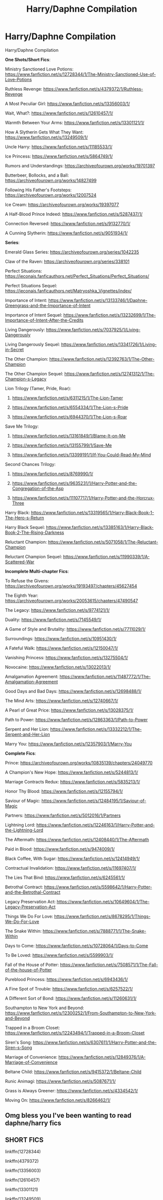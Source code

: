 #+TITLE: Harry/Daphne Compilation

* Harry/Daphne Compilation
:PROPERTIES:
:Author: c0smicmuffin
:Score: 75
:DateUnix: 1572636939.0
:DateShort: 2019-Nov-01
:END:
Harry/Daphne Compilation

*One Shots/Short Fics*:

Ministry Sanctioned Love Potions: [[https://www.fanfiction.net/s/12728344/1/The-Ministry-Sanctioned-Use-of-Love-Potions]]

Ruthless Revenge: [[https://www.fanfiction.net/s/4379372/1/Ruthless-Revenge]]

A Most Peculiar Girl: [[https://www.fanfiction.net/s/13356003/1/]]

Wait, What?: [[https://www.fanfiction.net/s/12610457/1/]]

Warmth Between Your Arms: [[https://www.fanfiction.net/s/13301121/1/]]

How A Slytherin Gets What They Want: [[https://www.fanfiction.net/s/13249509/1/]]

Uncle Harry: [[https://www.fanfiction.net/s/11185533/1/]]

Ice Princess: [[https://www.fanfiction.net/s/5864749/1/]]

Rumors and Understandings: [[https://archiveofourown.org/works/19701397]]

Butterbeer, Bollocks, and a Ball: [[https://archiveofourown.org/works/14827499]]

Following His Father's Footsteps: [[https://archiveofourown.org/works/12007524]]

Ice Cream: [[https://archiveofourown.org/works/19397077]]

A Half-Blood Prince Indeed: [[https://www.fanfiction.net/s/5287437/1/]]

Connection Reversed: [[https://www.fanfiction.net/s/9132770/1/]]

A Cunning Slytherin: [[https://www.fanfiction.net/s/9051934/1/]]

*Series*:

Emerald Glass Series: [[https://archiveofourown.org/series/1042235]]

Claw of the Raven: [[https://archiveofourown.org/series/338101]]

Perfect Situations: [[https://jeconais.fanficauthors.net/Perfect_Situations/Perfect_Situations/]]

Perfect Situations Sequel: [[https://jeconais.fanficauthors.net/Matryoshka_Vignettes/index/]]

Importance of Intent: [[https://www.fanfiction.net/s/13133746/1/Daphne-Greengrass-and-the-Importance-of-Intent]]

Importance of Intent Sequel: [[https://www.fanfiction.net/s/13232699/1/The-Importance-of-Intent-After-the-Credits]]

Living Dangerously: [[https://www.fanfiction.net/s/7037925/1/Living-Dangerously]]

Living Dangerously Sequel: [[https://www.fanfiction.net/s/13341726/1/Living-in-Secret]]

The Other Champion: [[https://www.fanfiction.net/s/12392763/1/The-Other-Champion]]

The Other Champion Sequel: [[https://www.fanfiction.net/s/12741312/1/The-Champion-s-Legacy]]

Lion Trilogy (Tamer, Pride, Roar):

1. [[https://www.fanfiction.net/s/6311215/1/The-Lion-Tamer]]

2. [[https://www.fanfiction.net/s/6554334/1/The-Lion-s-Pride]]

3. [[https://www.fanfiction.net/s/6944370/1/The-Lion-s-Roar]]

Save Me Trilogy:

1. [[https://www.fanfiction.net/s/13161849/1/Blame-It-on-Me]]

2. [[https://www.fanfiction.net/s/13155799/1/Save-Me]]

3. [[https://www.fanfiction.net/s/13399191/1/If-You-Could-Read-My-Mind]]

Second Chances Trilogy:

1. [[https://www.fanfiction.net/s/8769990/1/]]

2. [[https://www.fanfiction.net/s/9635231/1/Harry-Potter-and-the-Congregation-of-the-Asp]]

3. [[https://www.fanfiction.net/s/11107717/1/Harry-Potter-and-the-Horcrux-Three]]

Harry Black: [[https://www.fanfiction.net/s/13319565/1/Harry-Black-Book-1-The-Hero-s-Return]]

Harry Black Sequel: [[https://www.fanfiction.net/s/13385163/1/Harry-Black-Book-2-The-Rising-Darkness]]

Reluctant Champion: [[https://www.fanfiction.net/s/5071058/1/The-Reluctant-Champion]]

Reluctant Champion Sequel: [[https://www.fanfiction.net/s/11990339/1/A-Scattered-War]]

*Incomplete Multi-chapter Fics*:

To Refuse the Givens: [[https://archiveofourown.org/works/19193497/chapters/45627454]]

The Eighth Year: [[https://archiveofourown.org/works/20053615/chapters/47490547]]

The Legacy: [[https://www.fanfiction.net/s/9774121/1/]]

Duality: [[https://www.fanfiction.net/s/7145549/1/]]

A Game of Style and Brutality: [[https://www.fanfiction.net/s/7711029/1/]]

Surroundings: [[https://www.fanfiction.net/s/10951430/1/]]

A Fateful Walk: [[https://www.fanfiction.net/s/12150047/1/]]

Vanishing Princess: [[https://www.fanfiction.net/s/13275504/1/]]

Novocaine: [[https://www.fanfiction.net/s/13022013/1/]]

Amalgamation Agreement: [[https://www.fanfiction.net/s/11487772/1/The-Amalgamation-Agreement]]

Good Days and Bad Days: [[https://www.fanfiction.net/s/12698488/1/]]

The Mind Arts: [[https://www.fanfiction.net/s/12740667/1/]]

A Pearl of Great Price: [[https://www.fanfiction.net/s/13028375/1/]]

Path to Power: [[https://www.fanfiction.net/s/12863363/1/Path-to-Power]]

Serpent and Her Lion: [[https://www.fanfiction.net/s/13332212/1/The-Serpent-and-Her-Lion]]

Marry You: [[https://www.fanfiction.net/s/12357903/1/Marry-You]]

*Complete Fics*:

Prince: [[https://archiveofourown.org/works/10835139/chapters/24049770]]

A Champion's New Hope: [[https://www.fanfiction.net/s/5244813/1/]]

Marriage Contracts Redux: [[https://www.fanfiction.net/s/5835213/1/]]

Honor Thy Blood: [[https://www.fanfiction.net/s/12155794/1/]]

Saviour of Magic: [[https://www.fanfiction.net/s/12484195/1/Saviour-of-Magic]]

Partners: [[https://www.fanfiction.net/s/5012016/1/Partners]]

Lightning Lord: [[https://www.fanfiction.net/s/12246163/1/Harry-Potter-and-the-Lightning-Lord]]

The Aftermath: [[https://www.fanfiction.net/s/12408440/1/The-Aftermath]]

Paid in Blood: [[https://www.fanfiction.net/s/9474009/1/]]

Black Coffee, With Sugar: [[https://www.fanfiction.net/s/12414949/1/]]

Contractual Invalidation: [[https://www.fanfiction.net/s/11697407/1/]]

The Lies That Bind: [[https://www.fanfiction.net/s/6245561/1/]]

Betrothal Contract: [[https://www.fanfiction.net/s/5598642/1/Harry-Potter-and-the-Betrothal-Contract]]

Legacy Preservation Act: [[https://www.fanfiction.net/s/10649604/1/The-Legacy-Preservation-Act]]

Things We Do For Love: [[https://www.fanfiction.net/s/8678295/1/Things-We-Do-For-Love]]

The Snake Within: [[https://www.fanfiction.net/s/7888771/1/The-Snake-Within]]

Days to Come: [[https://www.fanfiction.net/s/10728064/1/Days-to-Come]]

To Be Loved: [[https://www.fanfiction.net/s/5599903/1/]]

Fall of the House of Potter: [[https://www.fanfiction.net/s/7508571/1/The-Fall-of-the-house-of-Potter]]

Pureblood Princess: [[https://www.fanfiction.net/s/6943436/1/]]

A Fine Spot of Trouble: [[https://www.fanfiction.net/s/6257522/1/]]

A Different Sort of Bond: [[https://www.fanfiction.net/s/11260631/1/]]

Southampton to New York and Beyond: [[https://www.fanfiction.net/s/12300252/1/From-Southampton-to-New-York-and-Beyond]]

Trapped in a Broom Closet: [[https://www.fanfiction.net/s/12243494/1/Trapped-in-a-Broom-Closet]]

Siren's Song: [[https://www.fanfiction.net/s/6307611/1/Harry-Potter-and-the-Siren-s-Song]]

Marriage of Convenience: [[https://www.fanfiction.net/s/12849376/1/A-Marriage-of-Convenience]]

Beltane Child: [[https://www.fanfiction.net/s/9415372/1/Beltane-Child]]

Runic Animagi: [[https://www.fanfiction.net/s/5087671/1/]]

Grass is Always Greener: [[https://www.fanfiction.net/s/4334542/1/]]

Moving On: [[https://www.fanfiction.net/s/8266462/1/]]


** Omg bless you I've been wanting to read daphne/harry fics
:PROPERTIES:
:Author: colourorcolor1
:Score: 7
:DateUnix: 1572649268.0
:DateShort: 2019-Nov-02
:END:


** *SHORT FICS*

linkffn(12728344)

linkffn(4379372)

linkffn(13356003)

linkffn(12610457)

linkffn(13301121)

linkffn(13249509)

linkffn(11185533)

linkffn(5864749)

linkffn(5287437)

linkffn(9132770)

linkffn(9051934)
:PROPERTIES:
:Author: c0smicmuffin
:Score: 3
:DateUnix: 1572648585.0
:DateShort: 2019-Nov-02
:END:

*** linkao3(19397077)

linkao3(19701397)

linkao3(14827499)

linkao3(12007524)
:PROPERTIES:
:Author: c0smicmuffin
:Score: 2
:DateUnix: 1572649290.0
:DateShort: 2019-Nov-02
:END:

**** [[https://archiveofourown.org/works/19397077][*/Ice Cream/*]] by [[https://www.archiveofourown.org/users/Andrius/pseuds/Andrius][/Andrius/]]

#+begin_quote
  Harry runs into the Ice Queen of Slytherin during a late night trip to the kitchens.
#+end_quote

^{/Site/:} ^{Archive} ^{of} ^{Our} ^{Own} ^{*|*} ^{/Fandom/:} ^{Harry} ^{Potter} ^{-} ^{J.} ^{K.} ^{Rowling} ^{*|*} ^{/Published/:} ^{2019-06-28} ^{*|*} ^{/Words/:} ^{7879} ^{*|*} ^{/Chapters/:} ^{1/1} ^{*|*} ^{/Comments/:} ^{22} ^{*|*} ^{/Kudos/:} ^{252} ^{*|*} ^{/Bookmarks/:} ^{55} ^{*|*} ^{/Hits/:} ^{4135} ^{*|*} ^{/ID/:} ^{19397077} ^{*|*} ^{/Download/:} ^{[[https://archiveofourown.org/downloads/19397077/Ice%20Cream.epub?updated_at=1564822671][EPUB]]} ^{or} ^{[[https://archiveofourown.org/downloads/19397077/Ice%20Cream.mobi?updated_at=1564822671][MOBI]]}

--------------

[[https://archiveofourown.org/works/19701397][*/Rumours & Understandings/*]] by [[https://www.archiveofourown.org/users/lightofdaye/pseuds/lightofdaye][/lightofdaye/]]

#+begin_quote
  They didn't start the rumours that they were dating, but they will take advantage of them.
#+end_quote

^{/Site/:} ^{Archive} ^{of} ^{Our} ^{Own} ^{*|*} ^{/Fandom/:} ^{Harry} ^{Potter} ^{-} ^{J.} ^{K.} ^{Rowling} ^{*|*} ^{/Published/:} ^{2019-07-06} ^{*|*} ^{/Words/:} ^{1948} ^{*|*} ^{/Chapters/:} ^{1/1} ^{*|*} ^{/Comments/:} ^{10} ^{*|*} ^{/Kudos/:} ^{123} ^{*|*} ^{/Bookmarks/:} ^{19} ^{*|*} ^{/Hits/:} ^{2537} ^{*|*} ^{/ID/:} ^{19701397} ^{*|*} ^{/Download/:} ^{[[https://archiveofourown.org/downloads/19701397/Rumours%20Understandings.epub?updated_at=1562432625][EPUB]]} ^{or} ^{[[https://archiveofourown.org/downloads/19701397/Rumours%20Understandings.mobi?updated_at=1562432625][MOBI]]}

--------------

[[https://archiveofourown.org/works/14827499][*/Butterbeer, Bollocks and a Ball/*]] by [[https://www.archiveofourown.org/users/jaythekoala/pseuds/jaythekoala/users/Cat_K/pseuds/Cat_K][/jaythekoalaCat_K/]]

#+begin_quote
  “She Transfigured Seamus' testicles into a pair of tweezers!” Through a series of unfortunate events and unwise decisions, Harry Potter ends up going to the Yule Ball with Daphne Greengrass. Perhaps things won't turn out so bad after all: when you've hit rock bottom, the only way to go is up, right? ...Right?
#+end_quote

^{/Site/:} ^{Archive} ^{of} ^{Our} ^{Own} ^{*|*} ^{/Fandom/:} ^{Harry} ^{Potter} ^{-} ^{J.} ^{K.} ^{Rowling} ^{*|*} ^{/Published/:} ^{2018-06-02} ^{*|*} ^{/Words/:} ^{5906} ^{*|*} ^{/Chapters/:} ^{1/1} ^{*|*} ^{/Comments/:} ^{23} ^{*|*} ^{/Kudos/:} ^{125} ^{*|*} ^{/Bookmarks/:} ^{23} ^{*|*} ^{/Hits/:} ^{2815} ^{*|*} ^{/ID/:} ^{14827499} ^{*|*} ^{/Download/:} ^{[[https://archiveofourown.org/downloads/14827499/Butterbeer%20Bollocks%20and.epub?updated_at=1571791814][EPUB]]} ^{or} ^{[[https://archiveofourown.org/downloads/14827499/Butterbeer%20Bollocks%20and.mobi?updated_at=1571791814][MOBI]]}

--------------

[[https://archiveofourown.org/works/12007524][*/Following in His Father's Footsteps (Led Him to a Witch Worth Keeping)/*]] by [[https://www.archiveofourown.org/users/Ellory/pseuds/Ellory][/Ellory/]]

#+begin_quote
  The start of Harry Potter's sixth year at Hogwarts was torture, and not because his godfather had died.
#+end_quote

^{/Site/:} ^{Archive} ^{of} ^{Our} ^{Own} ^{*|*} ^{/Fandom/:} ^{Harry} ^{Potter} ^{-} ^{J.} ^{K.} ^{Rowling} ^{*|*} ^{/Published/:} ^{2017-09-05} ^{*|*} ^{/Words/:} ^{3073} ^{*|*} ^{/Chapters/:} ^{1/1} ^{*|*} ^{/Comments/:} ^{9} ^{*|*} ^{/Kudos/:} ^{554} ^{*|*} ^{/Bookmarks/:} ^{75} ^{*|*} ^{/Hits/:} ^{13748} ^{*|*} ^{/ID/:} ^{12007524} ^{*|*} ^{/Download/:} ^{[[https://archiveofourown.org/downloads/12007524/Following%20in%20His%20Fathers.epub?updated_at=1504622432][EPUB]]} ^{or} ^{[[https://archiveofourown.org/downloads/12007524/Following%20in%20His%20Fathers.mobi?updated_at=1504622432][MOBI]]}

--------------

*FanfictionBot*^{2.0.0-beta} | [[https://github.com/tusing/reddit-ffn-bot/wiki/Usage][Usage]]
:PROPERTIES:
:Author: FanfictionBot
:Score: 2
:DateUnix: 1572649320.0
:DateShort: 2019-Nov-02
:END:


*** [[https://www.fanfiction.net/s/12728344/1/][*/The Ministry Sanctioned Use of Love Potions/*]] by [[https://www.fanfiction.net/u/8431550/Dorothea-Greengrass][/Dorothea Greengrass/]]

#+begin_quote
  Severus Snape receives a letter from the Department of Magical Education he can't ignore.
#+end_quote

^{/Site/:} ^{fanfiction.net} ^{*|*} ^{/Category/:} ^{Harry} ^{Potter} ^{*|*} ^{/Rated/:} ^{Fiction} ^{T} ^{*|*} ^{/Chapters/:} ^{2} ^{*|*} ^{/Words/:} ^{10,128} ^{*|*} ^{/Reviews/:} ^{166} ^{*|*} ^{/Favs/:} ^{806} ^{*|*} ^{/Follows/:} ^{526} ^{*|*} ^{/Updated/:} ^{10/3} ^{*|*} ^{/Published/:} ^{11/17/2017} ^{*|*} ^{/Status/:} ^{Complete} ^{*|*} ^{/id/:} ^{12728344} ^{*|*} ^{/Language/:} ^{English} ^{*|*} ^{/Genre/:} ^{Humor/Romance} ^{*|*} ^{/Characters/:} ^{<Harry} ^{P.,} ^{Daphne} ^{G.>} ^{Severus} ^{S.} ^{*|*} ^{/Download/:} ^{[[http://www.ff2ebook.com/old/ffn-bot/index.php?id=12728344&source=ff&filetype=epub][EPUB]]} ^{or} ^{[[http://www.ff2ebook.com/old/ffn-bot/index.php?id=12728344&source=ff&filetype=mobi][MOBI]]}

--------------

[[https://www.fanfiction.net/s/4379372/1/][*/Ruthless Revenge/*]] by [[https://www.fanfiction.net/u/1335478/Yunaine][/Yunaine/]]

#+begin_quote
  Harry overhears Ginny plotting to force him in a situation that he has to marry her. Instead of going to useless teachers Harry decides to do some plotting of his own... - Set during seventh year; Harry/Daphne
#+end_quote

^{/Site/:} ^{fanfiction.net} ^{*|*} ^{/Category/:} ^{Harry} ^{Potter} ^{*|*} ^{/Rated/:} ^{Fiction} ^{T} ^{*|*} ^{/Words/:} ^{6,933} ^{*|*} ^{/Reviews/:} ^{404} ^{*|*} ^{/Favs/:} ^{5,553} ^{*|*} ^{/Follows/:} ^{1,574} ^{*|*} ^{/Published/:} ^{7/8/2008} ^{*|*} ^{/Status/:} ^{Complete} ^{*|*} ^{/id/:} ^{4379372} ^{*|*} ^{/Language/:} ^{English} ^{*|*} ^{/Genre/:} ^{Romance/Humor} ^{*|*} ^{/Characters/:} ^{<Harry} ^{P.,} ^{Daphne} ^{G.>} ^{*|*} ^{/Download/:} ^{[[http://www.ff2ebook.com/old/ffn-bot/index.php?id=4379372&source=ff&filetype=epub][EPUB]]} ^{or} ^{[[http://www.ff2ebook.com/old/ffn-bot/index.php?id=4379372&source=ff&filetype=mobi][MOBI]]}

--------------

[[https://www.fanfiction.net/s/13356003/1/][*/A Most Peculiar Girl/*]] by [[https://www.fanfiction.net/u/5204365/KingOfJacks][/KingOfJacks/]]

#+begin_quote
  With some amount of horror, Daphne realized that she could not remember the last time she had even protested his presence. When had that happened? Was Harry Potter her...friend?
#+end_quote

^{/Site/:} ^{fanfiction.net} ^{*|*} ^{/Category/:} ^{Harry} ^{Potter} ^{*|*} ^{/Rated/:} ^{Fiction} ^{T} ^{*|*} ^{/Words/:} ^{7,465} ^{*|*} ^{/Reviews/:} ^{40} ^{*|*} ^{/Favs/:} ^{261} ^{*|*} ^{/Follows/:} ^{364} ^{*|*} ^{/Published/:} ^{8/5} ^{*|*} ^{/Status/:} ^{Complete} ^{*|*} ^{/id/:} ^{13356003} ^{*|*} ^{/Language/:} ^{English} ^{*|*} ^{/Genre/:} ^{Friendship/Romance} ^{*|*} ^{/Characters/:} ^{<Harry} ^{P.,} ^{Daphne} ^{G.>} ^{*|*} ^{/Download/:} ^{[[http://www.ff2ebook.com/old/ffn-bot/index.php?id=13356003&source=ff&filetype=epub][EPUB]]} ^{or} ^{[[http://www.ff2ebook.com/old/ffn-bot/index.php?id=13356003&source=ff&filetype=mobi][MOBI]]}

--------------

[[https://www.fanfiction.net/s/12610457/1/][*/Wait, what?/*]] by [[https://www.fanfiction.net/u/1445361/Jem-Doe][/Jem Doe/]]

#+begin_quote
  "I've just had the worst day,", said Daphne, sitting by Harry's side. Harry kept eating slowly, and Hermione looked from one to another as Ron spluttered. Both were ignored summarily by the other two.
#+end_quote

^{/Site/:} ^{fanfiction.net} ^{*|*} ^{/Category/:} ^{Harry} ^{Potter} ^{*|*} ^{/Rated/:} ^{Fiction} ^{T} ^{*|*} ^{/Chapters/:} ^{2} ^{*|*} ^{/Words/:} ^{2,096} ^{*|*} ^{/Reviews/:} ^{46} ^{*|*} ^{/Favs/:} ^{695} ^{*|*} ^{/Follows/:} ^{326} ^{*|*} ^{/Updated/:} ^{9/8} ^{*|*} ^{/Published/:} ^{8/11/2017} ^{*|*} ^{/Status/:} ^{Complete} ^{*|*} ^{/id/:} ^{12610457} ^{*|*} ^{/Language/:} ^{English} ^{*|*} ^{/Genre/:} ^{Parody/Humor} ^{*|*} ^{/Characters/:} ^{<Daphne} ^{G.,} ^{Harry} ^{P.>} ^{Hermione} ^{G.,} ^{Ginny} ^{W.} ^{*|*} ^{/Download/:} ^{[[http://www.ff2ebook.com/old/ffn-bot/index.php?id=12610457&source=ff&filetype=epub][EPUB]]} ^{or} ^{[[http://www.ff2ebook.com/old/ffn-bot/index.php?id=12610457&source=ff&filetype=mobi][MOBI]]}

--------------

[[https://www.fanfiction.net/s/13301121/1/][*/The Warmth Between your Arms/*]] by [[https://www.fanfiction.net/u/7581276/JaviGrace][/JaviGrace/]]

#+begin_quote
  Harry has risen early to contemplate a new dawn. (A translation of my original oneshot)
#+end_quote

^{/Site/:} ^{fanfiction.net} ^{*|*} ^{/Category/:} ^{Harry} ^{Potter} ^{*|*} ^{/Rated/:} ^{Fiction} ^{K} ^{*|*} ^{/Words/:} ^{1,018} ^{*|*} ^{/Reviews/:} ^{3} ^{*|*} ^{/Favs/:} ^{45} ^{*|*} ^{/Follows/:} ^{18} ^{*|*} ^{/Published/:} ^{6/1} ^{*|*} ^{/Status/:} ^{Complete} ^{*|*} ^{/id/:} ^{13301121} ^{*|*} ^{/Language/:} ^{English} ^{*|*} ^{/Genre/:} ^{Hurt/Comfort/Romance} ^{*|*} ^{/Characters/:} ^{<Harry} ^{P.,} ^{Daphne} ^{G.>} ^{*|*} ^{/Download/:} ^{[[http://www.ff2ebook.com/old/ffn-bot/index.php?id=13301121&source=ff&filetype=epub][EPUB]]} ^{or} ^{[[http://www.ff2ebook.com/old/ffn-bot/index.php?id=13301121&source=ff&filetype=mobi][MOBI]]}

--------------

[[https://www.fanfiction.net/s/13249509/1/][*/How A Slytherin Gets What They Want/*]] by [[https://www.fanfiction.net/u/449738/Captain-Cranium][/Captain Cranium/]]

#+begin_quote
  Harry frowned. "Why are you trying to help me?" he asked. "Not that I don't appreciate it ... but I think most of Slytherin would enjoy seeing me end up as dragon food." One-Shot, First Task
#+end_quote

^{/Site/:} ^{fanfiction.net} ^{*|*} ^{/Category/:} ^{Harry} ^{Potter} ^{*|*} ^{/Rated/:} ^{Fiction} ^{K+} ^{*|*} ^{/Words/:} ^{9,606} ^{*|*} ^{/Reviews/:} ^{76} ^{*|*} ^{/Favs/:} ^{562} ^{*|*} ^{/Follows/:} ^{278} ^{*|*} ^{/Published/:} ^{3/31} ^{*|*} ^{/Status/:} ^{Complete} ^{*|*} ^{/id/:} ^{13249509} ^{*|*} ^{/Language/:} ^{English} ^{*|*} ^{/Genre/:} ^{Adventure} ^{*|*} ^{/Characters/:} ^{Harry} ^{P.,} ^{Daphne} ^{G.} ^{*|*} ^{/Download/:} ^{[[http://www.ff2ebook.com/old/ffn-bot/index.php?id=13249509&source=ff&filetype=epub][EPUB]]} ^{or} ^{[[http://www.ff2ebook.com/old/ffn-bot/index.php?id=13249509&source=ff&filetype=mobi][MOBI]]}

--------------

[[https://www.fanfiction.net/s/11185533/1/][*/Uncle Harry/*]] by [[https://www.fanfiction.net/u/2057121/R-dude][/R-dude/]]

#+begin_quote
  It is time for the Potters to visit the Dursley family.
#+end_quote

^{/Site/:} ^{fanfiction.net} ^{*|*} ^{/Category/:} ^{Harry} ^{Potter} ^{*|*} ^{/Rated/:} ^{Fiction} ^{K+} ^{*|*} ^{/Words/:} ^{6,926} ^{*|*} ^{/Reviews/:} ^{127} ^{*|*} ^{/Favs/:} ^{1,727} ^{*|*} ^{/Follows/:} ^{555} ^{*|*} ^{/Published/:} ^{4/14/2015} ^{*|*} ^{/Status/:} ^{Complete} ^{*|*} ^{/id/:} ^{11185533} ^{*|*} ^{/Language/:} ^{English} ^{*|*} ^{/Genre/:} ^{Family} ^{*|*} ^{/Characters/:} ^{Harry} ^{P.,} ^{Daphne} ^{G.,} ^{Dudley} ^{D.} ^{*|*} ^{/Download/:} ^{[[http://www.ff2ebook.com/old/ffn-bot/index.php?id=11185533&source=ff&filetype=epub][EPUB]]} ^{or} ^{[[http://www.ff2ebook.com/old/ffn-bot/index.php?id=11185533&source=ff&filetype=mobi][MOBI]]}

--------------

[[https://www.fanfiction.net/s/5864749/1/][*/Ice Princess/*]] by [[https://www.fanfiction.net/u/583529/Luan-Mao][/Luan Mao/]]

#+begin_quote
  Building a romance from a fanon cliche turned on its head.
#+end_quote

^{/Site/:} ^{fanfiction.net} ^{*|*} ^{/Category/:} ^{Harry} ^{Potter} ^{*|*} ^{/Rated/:} ^{Fiction} ^{T} ^{*|*} ^{/Chapters/:} ^{2} ^{*|*} ^{/Words/:} ^{15,488} ^{*|*} ^{/Reviews/:} ^{355} ^{*|*} ^{/Favs/:} ^{2,329} ^{*|*} ^{/Follows/:} ^{647} ^{*|*} ^{/Updated/:} ^{2/19/2012} ^{*|*} ^{/Published/:} ^{4/2/2010} ^{*|*} ^{/Status/:} ^{Complete} ^{*|*} ^{/id/:} ^{5864749} ^{*|*} ^{/Language/:} ^{English} ^{*|*} ^{/Genre/:} ^{Romance} ^{*|*} ^{/Characters/:} ^{Harry} ^{P.,} ^{Daphne} ^{G.} ^{*|*} ^{/Download/:} ^{[[http://www.ff2ebook.com/old/ffn-bot/index.php?id=5864749&source=ff&filetype=epub][EPUB]]} ^{or} ^{[[http://www.ff2ebook.com/old/ffn-bot/index.php?id=5864749&source=ff&filetype=mobi][MOBI]]}

--------------

*FanfictionBot*^{2.0.0-beta} | [[https://github.com/tusing/reddit-ffn-bot/wiki/Usage][Usage]]
:PROPERTIES:
:Author: FanfictionBot
:Score: 1
:DateUnix: 1572648621.0
:DateShort: 2019-Nov-02
:END:


*** [[https://www.fanfiction.net/s/5287437/1/][*/A Half Blood Prince Indeed/*]] by [[https://www.fanfiction.net/u/1401424/vlad-the-inhaler][/vlad the inhaler/]]

#+begin_quote
  A slightly more vindictive, studious Harry. A slightly more stubborn Hermione. A complete destruction of fanon!Daphne.
#+end_quote

^{/Site/:} ^{fanfiction.net} ^{*|*} ^{/Category/:} ^{Harry} ^{Potter} ^{*|*} ^{/Rated/:} ^{Fiction} ^{T} ^{*|*} ^{/Words/:} ^{5,093} ^{*|*} ^{/Reviews/:} ^{97} ^{*|*} ^{/Favs/:} ^{794} ^{*|*} ^{/Follows/:} ^{379} ^{*|*} ^{/Published/:} ^{8/9/2009} ^{*|*} ^{/Status/:} ^{Complete} ^{*|*} ^{/id/:} ^{5287437} ^{*|*} ^{/Language/:} ^{English} ^{*|*} ^{/Genre/:} ^{Romance/Humor} ^{*|*} ^{/Characters/:} ^{Harry} ^{P.,} ^{Daphne} ^{G.} ^{*|*} ^{/Download/:} ^{[[http://www.ff2ebook.com/old/ffn-bot/index.php?id=5287437&source=ff&filetype=epub][EPUB]]} ^{or} ^{[[http://www.ff2ebook.com/old/ffn-bot/index.php?id=5287437&source=ff&filetype=mobi][MOBI]]}

--------------

[[https://www.fanfiction.net/s/9132770/1/][*/Harry Potter and the Connection Reversed/*]] by [[https://www.fanfiction.net/u/1208839/hermyd][/hermyd/]]

#+begin_quote
  "Clear your mind!" wasn't actually the best advice. Harry is fed up and takes things into his own hands and discovers a way to end the war on his own terms. No one was expecting this of the Gryffindor Golden Boy.
#+end_quote

^{/Site/:} ^{fanfiction.net} ^{*|*} ^{/Category/:} ^{Harry} ^{Potter} ^{*|*} ^{/Rated/:} ^{Fiction} ^{M} ^{*|*} ^{/Words/:} ^{9,495} ^{*|*} ^{/Reviews/:} ^{470} ^{*|*} ^{/Favs/:} ^{6,569} ^{*|*} ^{/Follows/:} ^{1,842} ^{*|*} ^{/Published/:} ^{3/24/2013} ^{*|*} ^{/Status/:} ^{Complete} ^{*|*} ^{/id/:} ^{9132770} ^{*|*} ^{/Language/:} ^{English} ^{*|*} ^{/Genre/:} ^{Drama/Romance} ^{*|*} ^{/Characters/:} ^{<Harry} ^{P.,} ^{Daphne} ^{G.>} ^{*|*} ^{/Download/:} ^{[[http://www.ff2ebook.com/old/ffn-bot/index.php?id=9132770&source=ff&filetype=epub][EPUB]]} ^{or} ^{[[http://www.ff2ebook.com/old/ffn-bot/index.php?id=9132770&source=ff&filetype=mobi][MOBI]]}

--------------

[[https://www.fanfiction.net/s/9051934/1/][*/A Cunning Slytherin/*]] by [[https://www.fanfiction.net/u/686093/Rorschach-s-Blot][/Rorschach's Blot/]]

#+begin_quote
  Daphne Greengrass enacts a cunning plan to deal with her housemates' silly objections to her decision to date Harry Potter.
#+end_quote

^{/Site/:} ^{fanfiction.net} ^{*|*} ^{/Category/:} ^{Harry} ^{Potter} ^{*|*} ^{/Rated/:} ^{Fiction} ^{M} ^{*|*} ^{/Chapters/:} ^{4} ^{*|*} ^{/Words/:} ^{6,356} ^{*|*} ^{/Reviews/:} ^{370} ^{*|*} ^{/Favs/:} ^{2,733} ^{*|*} ^{/Follows/:} ^{1,122} ^{*|*} ^{/Updated/:} ^{6/25/2013} ^{*|*} ^{/Published/:} ^{2/26/2013} ^{*|*} ^{/Status/:} ^{Complete} ^{*|*} ^{/id/:} ^{9051934} ^{*|*} ^{/Language/:} ^{English} ^{*|*} ^{/Genre/:} ^{Humor} ^{*|*} ^{/Characters/:} ^{Daphne} ^{G.,} ^{Harry} ^{P.} ^{*|*} ^{/Download/:} ^{[[http://www.ff2ebook.com/old/ffn-bot/index.php?id=9051934&source=ff&filetype=epub][EPUB]]} ^{or} ^{[[http://www.ff2ebook.com/old/ffn-bot/index.php?id=9051934&source=ff&filetype=mobi][MOBI]]}

--------------

*FanfictionBot*^{2.0.0-beta} | [[https://github.com/tusing/reddit-ffn-bot/wiki/Usage][Usage]]
:PROPERTIES:
:Author: FanfictionBot
:Score: 1
:DateUnix: 1572648632.0
:DateShort: 2019-Nov-02
:END:


** *SERIES*

linkffn(13133746)

linkffn(13232699)

linkffn(7037925)

linkffn(13341726)

linkffn(12392763)

linkffn(12741312)

linkffn(6311215)

linkffn(6554334)

linkffn(6944370)

linkffn(13161849)

linkffn(13155799)

linkffn(13399191)

linkffn(8769990)

linkffn(9635231)

linkffn(11107717)

linkffn(13319565)

linkffn(13385163)

linkffn(5071058)

linkffn(11990339)
:PROPERTIES:
:Author: c0smicmuffin
:Score: 2
:DateUnix: 1572648920.0
:DateShort: 2019-Nov-02
:END:

*** [[https://www.fanfiction.net/s/13133746/1/][*/Daphne Greengrass and the Importance of Intent/*]] by [[https://www.fanfiction.net/u/11491751/Petrificus-Somewhatus][/Petrificus Somewhatus/]]

#+begin_quote
  This is the story of how Voldemort and the tools he created to defy death were destroyed by Harry Potter and me while sitting in an empty Hogwarts classroom using Harry's idea, my design, and most importantly, our intent. Set during 6th Year.
#+end_quote

^{/Site/:} ^{fanfiction.net} ^{*|*} ^{/Category/:} ^{Harry} ^{Potter} ^{*|*} ^{/Rated/:} ^{Fiction} ^{T} ^{*|*} ^{/Chapters/:} ^{23} ^{*|*} ^{/Words/:} ^{71,693} ^{*|*} ^{/Reviews/:} ^{992} ^{*|*} ^{/Favs/:} ^{3,876} ^{*|*} ^{/Follows/:} ^{2,816} ^{*|*} ^{/Updated/:} ^{8/21} ^{*|*} ^{/Published/:} ^{11/29/2018} ^{*|*} ^{/Status/:} ^{Complete} ^{*|*} ^{/id/:} ^{13133746} ^{*|*} ^{/Language/:} ^{English} ^{*|*} ^{/Genre/:} ^{Romance/Family} ^{*|*} ^{/Characters/:} ^{<Harry} ^{P.,} ^{Daphne} ^{G.>} ^{Astoria} ^{G.} ^{*|*} ^{/Download/:} ^{[[http://www.ff2ebook.com/old/ffn-bot/index.php?id=13133746&source=ff&filetype=epub][EPUB]]} ^{or} ^{[[http://www.ff2ebook.com/old/ffn-bot/index.php?id=13133746&source=ff&filetype=mobi][MOBI]]}

--------------

[[https://www.fanfiction.net/s/13232699/1/][*/The Importance of Intent: After the Credits/*]] by [[https://www.fanfiction.net/u/11491751/Petrificus-Somewhatus][/Petrificus Somewhatus/]]

#+begin_quote
  This is a compilation of one shots inspired by my story Daphne Greengrass and the Importance of Intent. If you enjoyed that story and would like to read more than you've come to the right place.
#+end_quote

^{/Site/:} ^{fanfiction.net} ^{*|*} ^{/Category/:} ^{Harry} ^{Potter} ^{*|*} ^{/Rated/:} ^{Fiction} ^{T} ^{*|*} ^{/Chapters/:} ^{12} ^{*|*} ^{/Words/:} ^{34,086} ^{*|*} ^{/Reviews/:} ^{292} ^{*|*} ^{/Favs/:} ^{1,028} ^{*|*} ^{/Follows/:} ^{1,268} ^{*|*} ^{/Updated/:} ^{9/1} ^{*|*} ^{/Published/:} ^{3/12} ^{*|*} ^{/Status/:} ^{Complete} ^{*|*} ^{/id/:} ^{13232699} ^{*|*} ^{/Language/:} ^{English} ^{*|*} ^{/Genre/:} ^{Romance/Family} ^{*|*} ^{/Characters/:} ^{<Harry} ^{P.,} ^{Daphne} ^{G.>} ^{*|*} ^{/Download/:} ^{[[http://www.ff2ebook.com/old/ffn-bot/index.php?id=13232699&source=ff&filetype=epub][EPUB]]} ^{or} ^{[[http://www.ff2ebook.com/old/ffn-bot/index.php?id=13232699&source=ff&filetype=mobi][MOBI]]}

--------------

[[https://www.fanfiction.net/s/7037925/1/][*/Living Dangerously/*]] by [[https://www.fanfiction.net/u/2370907/CGPH][/CGPH/]]

#+begin_quote
  The done-to-death tale is here to be retold again. An accident during lesson forces Harry Potter and Daphne Greengrass to work together for a detention. One thing leads to many others and a sordid romance is born. IceQueen!Daphne X Harry
#+end_quote

^{/Site/:} ^{fanfiction.net} ^{*|*} ^{/Category/:} ^{Harry} ^{Potter} ^{*|*} ^{/Rated/:} ^{Fiction} ^{T} ^{*|*} ^{/Chapters/:} ^{36} ^{*|*} ^{/Words/:} ^{129,141} ^{*|*} ^{/Reviews/:} ^{662} ^{*|*} ^{/Favs/:} ^{1,768} ^{*|*} ^{/Follows/:} ^{2,225} ^{*|*} ^{/Updated/:} ^{5/24} ^{*|*} ^{/Published/:} ^{5/31/2011} ^{*|*} ^{/Status/:} ^{Complete} ^{*|*} ^{/id/:} ^{7037925} ^{*|*} ^{/Language/:} ^{English} ^{*|*} ^{/Genre/:} ^{Romance/Drama} ^{*|*} ^{/Characters/:} ^{<Harry} ^{P.,} ^{Daphne} ^{G.>} ^{*|*} ^{/Download/:} ^{[[http://www.ff2ebook.com/old/ffn-bot/index.php?id=7037925&source=ff&filetype=epub][EPUB]]} ^{or} ^{[[http://www.ff2ebook.com/old/ffn-bot/index.php?id=7037925&source=ff&filetype=mobi][MOBI]]}

--------------

[[https://www.fanfiction.net/s/13341726/1/][*/Living in Secret/*]] by [[https://www.fanfiction.net/u/2370907/CGPH][/CGPH/]]

#+begin_quote
  Daphne Greengrass is forced to take the Dark Mark and pledge allegiance to her family of Death Eaters. Now, she and Harry must work even harder to hide their romance from the rest of the world, all while the ever-growing war threatens to tear them apart. Slow Burn. Sequel to Living Dangerously.
#+end_quote

^{/Site/:} ^{fanfiction.net} ^{*|*} ^{/Category/:} ^{Harry} ^{Potter} ^{*|*} ^{/Rated/:} ^{Fiction} ^{T} ^{*|*} ^{/Chapters/:} ^{14} ^{*|*} ^{/Words/:} ^{72,270} ^{*|*} ^{/Reviews/:} ^{138} ^{*|*} ^{/Favs/:} ^{219} ^{*|*} ^{/Follows/:} ^{373} ^{*|*} ^{/Updated/:} ^{10/19} ^{*|*} ^{/Published/:} ^{7/19} ^{*|*} ^{/id/:} ^{13341726} ^{*|*} ^{/Language/:} ^{English} ^{*|*} ^{/Genre/:} ^{Romance/Angst} ^{*|*} ^{/Characters/:} ^{Harry} ^{P.,} ^{Daphne} ^{G.} ^{*|*} ^{/Download/:} ^{[[http://www.ff2ebook.com/old/ffn-bot/index.php?id=13341726&source=ff&filetype=epub][EPUB]]} ^{or} ^{[[http://www.ff2ebook.com/old/ffn-bot/index.php?id=13341726&source=ff&filetype=mobi][MOBI]]}

--------------

[[https://www.fanfiction.net/s/12392763/1/][*/The Other Champion/*]] by [[https://www.fanfiction.net/u/4107340/Srikanth1808][/Srikanth1808/]]

#+begin_quote
  COMPLETE - Part I of 'The Other Champion' series - Cassius Warrington of Slytherin has been chosen as the Hogwarts champion for the Triwizard Tournament - now what? Based on a Tumblr post by crazybutperfectlysane and aplatonicjacuzzi - please do read them first! Now being translated into Spanish by Nortia2!
#+end_quote

^{/Site/:} ^{fanfiction.net} ^{*|*} ^{/Category/:} ^{Harry} ^{Potter} ^{*|*} ^{/Rated/:} ^{Fiction} ^{T} ^{*|*} ^{/Chapters/:} ^{12} ^{*|*} ^{/Words/:} ^{97,795} ^{*|*} ^{/Reviews/:} ^{288} ^{*|*} ^{/Favs/:} ^{890} ^{*|*} ^{/Follows/:} ^{758} ^{*|*} ^{/Updated/:} ^{11/28/2017} ^{*|*} ^{/Published/:} ^{3/5/2017} ^{*|*} ^{/Status/:} ^{Complete} ^{*|*} ^{/id/:} ^{12392763} ^{*|*} ^{/Language/:} ^{English} ^{*|*} ^{/Genre/:} ^{Adventure/Romance} ^{*|*} ^{/Characters/:} ^{<C.} ^{Warrington,} ^{OC>} ^{<Harry} ^{P.,} ^{Daphne} ^{G.>} ^{*|*} ^{/Download/:} ^{[[http://www.ff2ebook.com/old/ffn-bot/index.php?id=12392763&source=ff&filetype=epub][EPUB]]} ^{or} ^{[[http://www.ff2ebook.com/old/ffn-bot/index.php?id=12392763&source=ff&filetype=mobi][MOBI]]}

--------------

[[https://www.fanfiction.net/s/12741312/1/][*/The Champion's Legacy/*]] by [[https://www.fanfiction.net/u/4107340/Srikanth1808][/Srikanth1808/]]

#+begin_quote
  Sequel to "The Other Champion": The events of the Triwizard Tournament have left the wizarding world in a lurch. New bonds will be made, old ones will be tested, and with the Ministry behaving like ostriches, the occupants of Hogwarts will face their biggest test yet this year. The time has come to choose between what is easy...and what is right.
#+end_quote

^{/Site/:} ^{fanfiction.net} ^{*|*} ^{/Category/:} ^{Harry} ^{Potter} ^{*|*} ^{/Rated/:} ^{Fiction} ^{T} ^{*|*} ^{/Chapters/:} ^{8} ^{*|*} ^{/Words/:} ^{53,732} ^{*|*} ^{/Reviews/:} ^{172} ^{*|*} ^{/Favs/:} ^{595} ^{*|*} ^{/Follows/:} ^{1,030} ^{*|*} ^{/Updated/:} ^{6/8} ^{*|*} ^{/Published/:} ^{11/28/2017} ^{*|*} ^{/id/:} ^{12741312} ^{*|*} ^{/Language/:} ^{English} ^{*|*} ^{/Genre/:} ^{Adventure/Romance} ^{*|*} ^{/Characters/:} ^{<Harry} ^{P.,} ^{Daphne} ^{G.>} ^{OC} ^{*|*} ^{/Download/:} ^{[[http://www.ff2ebook.com/old/ffn-bot/index.php?id=12741312&source=ff&filetype=epub][EPUB]]} ^{or} ^{[[http://www.ff2ebook.com/old/ffn-bot/index.php?id=12741312&source=ff&filetype=mobi][MOBI]]}

--------------

[[https://www.fanfiction.net/s/6311215/1/][*/The Lion Tamer/*]] by [[https://www.fanfiction.net/u/649126/James-Spookie][/James Spookie/]]

#+begin_quote
  First in the Lion's Trilogy. Daphne likes Harry, and decides she wants to get to know him. Harry is receptive to her advances. Little do they know of how their blossoming relationship will change the course of fate.
#+end_quote

^{/Site/:} ^{fanfiction.net} ^{*|*} ^{/Category/:} ^{Harry} ^{Potter} ^{*|*} ^{/Rated/:} ^{Fiction} ^{T} ^{*|*} ^{/Chapters/:} ^{31} ^{*|*} ^{/Words/:} ^{142,618} ^{*|*} ^{/Reviews/:} ^{1,417} ^{*|*} ^{/Favs/:} ^{4,712} ^{*|*} ^{/Follows/:} ^{2,315} ^{*|*} ^{/Updated/:} ^{12/7/2010} ^{*|*} ^{/Published/:} ^{9/9/2010} ^{*|*} ^{/Status/:} ^{Complete} ^{*|*} ^{/id/:} ^{6311215} ^{*|*} ^{/Language/:} ^{English} ^{*|*} ^{/Characters/:} ^{Harry} ^{P.,} ^{Daphne} ^{G.} ^{*|*} ^{/Download/:} ^{[[http://www.ff2ebook.com/old/ffn-bot/index.php?id=6311215&source=ff&filetype=epub][EPUB]]} ^{or} ^{[[http://www.ff2ebook.com/old/ffn-bot/index.php?id=6311215&source=ff&filetype=mobi][MOBI]]}

--------------

*FanfictionBot*^{2.0.0-beta} | [[https://github.com/tusing/reddit-ffn-bot/wiki/Usage][Usage]]
:PROPERTIES:
:Author: FanfictionBot
:Score: 1
:DateUnix: 1572648966.0
:DateShort: 2019-Nov-02
:END:


*** [[https://www.fanfiction.net/s/6554334/1/][*/The Lion's Pride/*]] by [[https://www.fanfiction.net/u/649126/James-Spookie][/James Spookie/]]

#+begin_quote
  Second in the Lion's Trilogy. After Ron's death, Harry and company face their sixth year at Hogwarts. Trained by Dumbledore, will they unlock the secret in how to defeat Voldemort? Rated m for content.
#+end_quote

^{/Site/:} ^{fanfiction.net} ^{*|*} ^{/Category/:} ^{Harry} ^{Potter} ^{*|*} ^{/Rated/:} ^{Fiction} ^{M} ^{*|*} ^{/Chapters/:} ^{26} ^{*|*} ^{/Words/:} ^{140,051} ^{*|*} ^{/Reviews/:} ^{751} ^{*|*} ^{/Favs/:} ^{2,391} ^{*|*} ^{/Follows/:} ^{1,151} ^{*|*} ^{/Updated/:} ^{4/19/2011} ^{*|*} ^{/Published/:} ^{12/13/2010} ^{*|*} ^{/Status/:} ^{Complete} ^{*|*} ^{/id/:} ^{6554334} ^{*|*} ^{/Language/:} ^{English} ^{*|*} ^{/Genre/:} ^{Adventure/Romance} ^{*|*} ^{/Characters/:} ^{Harry} ^{P.,} ^{Daphne} ^{G.} ^{*|*} ^{/Download/:} ^{[[http://www.ff2ebook.com/old/ffn-bot/index.php?id=6554334&source=ff&filetype=epub][EPUB]]} ^{or} ^{[[http://www.ff2ebook.com/old/ffn-bot/index.php?id=6554334&source=ff&filetype=mobi][MOBI]]}

--------------

[[https://www.fanfiction.net/s/6944370/1/][*/The Lion's Roar/*]] by [[https://www.fanfiction.net/u/649126/James-Spookie][/James Spookie/]]

#+begin_quote
  The final in the Lion's Trilogy. Dumbledore has died and left Harry one final task. With Daphne, Hermione and Neville at his side, Harry intends to end the war started the night his parents were killed.
#+end_quote

^{/Site/:} ^{fanfiction.net} ^{*|*} ^{/Category/:} ^{Harry} ^{Potter} ^{*|*} ^{/Rated/:} ^{Fiction} ^{M} ^{*|*} ^{/Chapters/:} ^{17} ^{*|*} ^{/Words/:} ^{92,847} ^{*|*} ^{/Reviews/:} ^{488} ^{*|*} ^{/Favs/:} ^{2,091} ^{*|*} ^{/Follows/:} ^{811} ^{*|*} ^{/Updated/:} ^{7/25/2011} ^{*|*} ^{/Published/:} ^{4/27/2011} ^{*|*} ^{/Status/:} ^{Complete} ^{*|*} ^{/id/:} ^{6944370} ^{*|*} ^{/Language/:} ^{English} ^{*|*} ^{/Characters/:} ^{Harry} ^{P.,} ^{Daphne} ^{G.} ^{*|*} ^{/Download/:} ^{[[http://www.ff2ebook.com/old/ffn-bot/index.php?id=6944370&source=ff&filetype=epub][EPUB]]} ^{or} ^{[[http://www.ff2ebook.com/old/ffn-bot/index.php?id=6944370&source=ff&filetype=mobi][MOBI]]}

--------------

[[https://www.fanfiction.net/s/13161849/1/][*/Blame It on Me/*]] by [[https://www.fanfiction.net/u/8431550/Dorothea-Greengrass][/Dorothea Greengrass/]]

#+begin_quote
  Prequel to Save Me. Ginny remembers her relationship with Harry.
#+end_quote

^{/Site/:} ^{fanfiction.net} ^{*|*} ^{/Category/:} ^{Harry} ^{Potter} ^{*|*} ^{/Rated/:} ^{Fiction} ^{T} ^{*|*} ^{/Chapters/:} ^{3} ^{*|*} ^{/Words/:} ^{22,204} ^{*|*} ^{/Reviews/:} ^{54} ^{*|*} ^{/Favs/:} ^{238} ^{*|*} ^{/Follows/:} ^{212} ^{*|*} ^{/Updated/:} ^{1/30} ^{*|*} ^{/Published/:} ^{12/29/2018} ^{*|*} ^{/Status/:} ^{Complete} ^{*|*} ^{/id/:} ^{13161849} ^{*|*} ^{/Language/:} ^{English} ^{*|*} ^{/Characters/:} ^{Harry} ^{P.,} ^{Ginny} ^{W.,} ^{Daphne} ^{G.} ^{*|*} ^{/Download/:} ^{[[http://www.ff2ebook.com/old/ffn-bot/index.php?id=13161849&source=ff&filetype=epub][EPUB]]} ^{or} ^{[[http://www.ff2ebook.com/old/ffn-bot/index.php?id=13161849&source=ff&filetype=mobi][MOBI]]}

--------------

[[https://www.fanfiction.net/s/13155799/1/][*/Save Me/*]] by [[https://www.fanfiction.net/u/8431550/Dorothea-Greengrass][/Dorothea Greengrass/]]

#+begin_quote
  Daphne is not looking forward to her sister's Christmas party. Little does she know that Santa has a surprise for her.
#+end_quote

^{/Site/:} ^{fanfiction.net} ^{*|*} ^{/Category/:} ^{Harry} ^{Potter} ^{*|*} ^{/Rated/:} ^{Fiction} ^{T} ^{*|*} ^{/Words/:} ^{4,828} ^{*|*} ^{/Reviews/:} ^{70} ^{*|*} ^{/Favs/:} ^{520} ^{*|*} ^{/Follows/:} ^{186} ^{*|*} ^{/Published/:} ^{12/23/2018} ^{*|*} ^{/Status/:} ^{Complete} ^{*|*} ^{/id/:} ^{13155799} ^{*|*} ^{/Language/:} ^{English} ^{*|*} ^{/Genre/:} ^{Romance} ^{*|*} ^{/Characters/:} ^{Harry} ^{P.,} ^{Daphne} ^{G.} ^{*|*} ^{/Download/:} ^{[[http://www.ff2ebook.com/old/ffn-bot/index.php?id=13155799&source=ff&filetype=epub][EPUB]]} ^{or} ^{[[http://www.ff2ebook.com/old/ffn-bot/index.php?id=13155799&source=ff&filetype=mobi][MOBI]]}

--------------

[[https://www.fanfiction.net/s/13399191/1/][*/If You Could Read My Mind/*]] by [[https://www.fanfiction.net/u/8431550/Dorothea-Greengrass][/Dorothea Greengrass/]]

#+begin_quote
  Sequel to Blame It on Me. Harry's thoughts on his relationship with Ginny, starting at New Year's Eve ball 2001 and ending just before Astoria's Christmas party.
#+end_quote

^{/Site/:} ^{fanfiction.net} ^{*|*} ^{/Category/:} ^{Harry} ^{Potter} ^{*|*} ^{/Rated/:} ^{Fiction} ^{M} ^{*|*} ^{/Words/:} ^{8,353} ^{*|*} ^{/Reviews/:} ^{11} ^{*|*} ^{/Favs/:} ^{72} ^{*|*} ^{/Follows/:} ^{98} ^{*|*} ^{/Published/:} ^{9/30} ^{*|*} ^{/id/:} ^{13399191} ^{*|*} ^{/Language/:} ^{English} ^{*|*} ^{/Genre/:} ^{Drama/Romance} ^{*|*} ^{/Download/:} ^{[[http://www.ff2ebook.com/old/ffn-bot/index.php?id=13399191&source=ff&filetype=epub][EPUB]]} ^{or} ^{[[http://www.ff2ebook.com/old/ffn-bot/index.php?id=13399191&source=ff&filetype=mobi][MOBI]]}

--------------

[[https://www.fanfiction.net/s/8769990/1/][*/Second Chances/*]] by [[https://www.fanfiction.net/u/3330017/Zaxarus][/Zaxarus/]]

#+begin_quote
  James Potter's secret, Sirius Black's letter and a meeting with a Slytherin lady will change Harry's life forever. How will his friends and foes react when friendship and love blossom between the golden boy and the ice queen? parings HP/DG, HG/NL. Happens after the PoA. Sequel is up (HP and the Congregation of the Asp) Warning: Ron/Molly/Dumbledore bashing
#+end_quote

^{/Site/:} ^{fanfiction.net} ^{*|*} ^{/Category/:} ^{Harry} ^{Potter} ^{*|*} ^{/Rated/:} ^{Fiction} ^{T} ^{*|*} ^{/Chapters/:} ^{50} ^{*|*} ^{/Words/:} ^{272,294} ^{*|*} ^{/Reviews/:} ^{1,838} ^{*|*} ^{/Favs/:} ^{4,319} ^{*|*} ^{/Follows/:} ^{2,842} ^{*|*} ^{/Updated/:} ^{8/27/2013} ^{*|*} ^{/Published/:} ^{12/6/2012} ^{*|*} ^{/Status/:} ^{Complete} ^{*|*} ^{/id/:} ^{8769990} ^{*|*} ^{/Language/:} ^{English} ^{*|*} ^{/Genre/:} ^{Romance/Family} ^{*|*} ^{/Characters/:} ^{<Harry} ^{P.,} ^{Daphne} ^{G.>} ^{<Hermione} ^{G.,} ^{Neville} ^{L.>} ^{*|*} ^{/Download/:} ^{[[http://www.ff2ebook.com/old/ffn-bot/index.php?id=8769990&source=ff&filetype=epub][EPUB]]} ^{or} ^{[[http://www.ff2ebook.com/old/ffn-bot/index.php?id=8769990&source=ff&filetype=mobi][MOBI]]}

--------------

[[https://www.fanfiction.net/s/9635231/1/][*/Harry Potter and the Congregation of the Asp/*]] by [[https://www.fanfiction.net/u/3330017/Zaxarus][/Zaxarus/]]

#+begin_quote
  Sequel to "Second Chances"; follow the adventures of Harry Potter and his friends/family in his fifth year (AU to OotP), pairings HP/DG, HG/NL, adopted Harry (Greengrass), a free Sirius, slightly maniac Ron, meddling Molly, scheming Dumbledore and Filius Flitwick as the new Headmaster. Warning: Ron/Molly/Dumbledore bashing!
#+end_quote

^{/Site/:} ^{fanfiction.net} ^{*|*} ^{/Category/:} ^{Harry} ^{Potter} ^{*|*} ^{/Rated/:} ^{Fiction} ^{M} ^{*|*} ^{/Chapters/:} ^{50} ^{*|*} ^{/Words/:} ^{412,885} ^{*|*} ^{/Reviews/:} ^{986} ^{*|*} ^{/Favs/:} ^{2,245} ^{*|*} ^{/Follows/:} ^{1,967} ^{*|*} ^{/Updated/:} ^{3/12/2015} ^{*|*} ^{/Published/:} ^{8/27/2013} ^{*|*} ^{/Status/:} ^{Complete} ^{*|*} ^{/id/:} ^{9635231} ^{*|*} ^{/Language/:} ^{English} ^{*|*} ^{/Genre/:} ^{Romance/Family} ^{*|*} ^{/Characters/:} ^{<Harry} ^{P.,} ^{Daphne} ^{G.>} ^{<Hermione} ^{G.,} ^{Neville} ^{L.>} ^{*|*} ^{/Download/:} ^{[[http://www.ff2ebook.com/old/ffn-bot/index.php?id=9635231&source=ff&filetype=epub][EPUB]]} ^{or} ^{[[http://www.ff2ebook.com/old/ffn-bot/index.php?id=9635231&source=ff&filetype=mobi][MOBI]]}

--------------

[[https://www.fanfiction.net/s/11107717/1/][*/Harry Potter and the Horcrux Three/*]] by [[https://www.fanfiction.net/u/3330017/Zaxarus][/Zaxarus/]]

#+begin_quote
  Sequel to "Second Chances" and "Congregation"; follow the adventures of Harry and his friends/family; starts with OWL, 2 months after Congregation (very AU to OotP), pairings HP/DG, HG/NL, adopted Harry (Greengrass), a free Sirius, slightly maniac Ron, meddling Molly, scheming Dumbledore and Filius Flitwick as the new Headmaster. Warning: Ron/Molly/Dumbledore bashing!
#+end_quote

^{/Site/:} ^{fanfiction.net} ^{*|*} ^{/Category/:} ^{Harry} ^{Potter} ^{*|*} ^{/Rated/:} ^{Fiction} ^{M} ^{*|*} ^{/Chapters/:} ^{35} ^{*|*} ^{/Words/:} ^{316,096} ^{*|*} ^{/Reviews/:} ^{332} ^{*|*} ^{/Favs/:} ^{1,226} ^{*|*} ^{/Follows/:} ^{1,212} ^{*|*} ^{/Updated/:} ^{1/20/2017} ^{*|*} ^{/Published/:} ^{3/12/2015} ^{*|*} ^{/Status/:} ^{Complete} ^{*|*} ^{/id/:} ^{11107717} ^{*|*} ^{/Language/:} ^{English} ^{*|*} ^{/Genre/:} ^{Romance/Family} ^{*|*} ^{/Download/:} ^{[[http://www.ff2ebook.com/old/ffn-bot/index.php?id=11107717&source=ff&filetype=epub][EPUB]]} ^{or} ^{[[http://www.ff2ebook.com/old/ffn-bot/index.php?id=11107717&source=ff&filetype=mobi][MOBI]]}

--------------

*FanfictionBot*^{2.0.0-beta} | [[https://github.com/tusing/reddit-ffn-bot/wiki/Usage][Usage]]
:PROPERTIES:
:Author: FanfictionBot
:Score: 1
:DateUnix: 1572648976.0
:DateShort: 2019-Nov-02
:END:


*** [[https://www.fanfiction.net/s/13319565/1/][*/Harry Black Book 1: The Hero's Return/*]] by [[https://www.fanfiction.net/u/12458621/AuthorK][/AuthorK/]]

#+begin_quote
  Sirius had made a slew of different decisions that night he had arrived at Godric's Hollow. With Sirius' focus on Harry rather than revenge, a very different Boy-Who-Lived is going to make his return to the wizarding world at the age of 13. But the question is, why did Harry return so late? And will he still be the Hero the Wizarding World needs? Haphne! AU-ish, slightly mature!
#+end_quote

^{/Site/:} ^{fanfiction.net} ^{*|*} ^{/Category/:} ^{Harry} ^{Potter} ^{*|*} ^{/Rated/:} ^{Fiction} ^{T} ^{*|*} ^{/Chapters/:} ^{35} ^{*|*} ^{/Words/:} ^{188,841} ^{*|*} ^{/Reviews/:} ^{959} ^{*|*} ^{/Favs/:} ^{1,766} ^{*|*} ^{/Follows/:} ^{2,141} ^{*|*} ^{/Updated/:} ^{9/12} ^{*|*} ^{/Published/:} ^{6/23} ^{*|*} ^{/Status/:} ^{Complete} ^{*|*} ^{/id/:} ^{13319565} ^{*|*} ^{/Language/:} ^{English} ^{*|*} ^{/Genre/:} ^{Adventure/Romance} ^{*|*} ^{/Characters/:} ^{<Harry} ^{P.,} ^{Daphne} ^{G.>} ^{Sirius} ^{B.,} ^{N.} ^{Tonks} ^{*|*} ^{/Download/:} ^{[[http://www.ff2ebook.com/old/ffn-bot/index.php?id=13319565&source=ff&filetype=epub][EPUB]]} ^{or} ^{[[http://www.ff2ebook.com/old/ffn-bot/index.php?id=13319565&source=ff&filetype=mobi][MOBI]]}

--------------

[[https://www.fanfiction.net/s/13385163/1/][*/Harry Black Book 2: The Rising Darkness/*]] by [[https://www.fanfiction.net/u/12458621/AuthorK][/AuthorK/]]

#+begin_quote
  Harry Potter, Godson of Sirius Black has always been destined to fight the Rising Darkness. But when his name emerges from the Goblet of Fire despite his instance that he hadn't entered, a mystery shrouded in death appears. With the Dark Mark erupting in the Sky, and a looming danger slithering in the shadows, will Harry and his friends be able to stop it all before it's too late?
#+end_quote

^{/Site/:} ^{fanfiction.net} ^{*|*} ^{/Category/:} ^{Harry} ^{Potter} ^{*|*} ^{/Rated/:} ^{Fiction} ^{T} ^{*|*} ^{/Chapters/:} ^{15} ^{*|*} ^{/Words/:} ^{99,533} ^{*|*} ^{/Reviews/:} ^{329} ^{*|*} ^{/Favs/:} ^{911} ^{*|*} ^{/Follows/:} ^{1,431} ^{*|*} ^{/Updated/:} ^{10/25} ^{*|*} ^{/Published/:} ^{9/11} ^{*|*} ^{/id/:} ^{13385163} ^{*|*} ^{/Language/:} ^{English} ^{*|*} ^{/Genre/:} ^{Adventure/Romance} ^{*|*} ^{/Characters/:} ^{<Harry} ^{P.,} ^{Daphne} ^{G.>} ^{Sirius} ^{B.,} ^{Remus} ^{L.} ^{*|*} ^{/Download/:} ^{[[http://www.ff2ebook.com/old/ffn-bot/index.php?id=13385163&source=ff&filetype=epub][EPUB]]} ^{or} ^{[[http://www.ff2ebook.com/old/ffn-bot/index.php?id=13385163&source=ff&filetype=mobi][MOBI]]}

--------------

[[https://www.fanfiction.net/s/5071058/1/][*/The Reluctant Champion/*]] by [[https://www.fanfiction.net/u/1280940/TheUnrealInsomniac][/TheUnrealInsomniac/]]

#+begin_quote
  Raised in magic by a loving family, trained by one of the best Aurors the DMLE has ever seen for a war always on the horizon and the world has a very different Boy-Who-Lived on their hands. Book One of the What A Difference A Father Makes series.
#+end_quote

^{/Site/:} ^{fanfiction.net} ^{*|*} ^{/Category/:} ^{Harry} ^{Potter} ^{*|*} ^{/Rated/:} ^{Fiction} ^{M} ^{*|*} ^{/Chapters/:} ^{29} ^{*|*} ^{/Words/:} ^{212,337} ^{*|*} ^{/Reviews/:} ^{941} ^{*|*} ^{/Favs/:} ^{3,530} ^{*|*} ^{/Follows/:} ^{3,484} ^{*|*} ^{/Updated/:} ^{8/5/2016} ^{*|*} ^{/Published/:} ^{5/18/2009} ^{*|*} ^{/Status/:} ^{Complete} ^{*|*} ^{/id/:} ^{5071058} ^{*|*} ^{/Language/:} ^{English} ^{*|*} ^{/Genre/:} ^{Adventure/Humor} ^{*|*} ^{/Characters/:} ^{<Harry} ^{P.,} ^{Daphne} ^{G.>} ^{James} ^{P.} ^{*|*} ^{/Download/:} ^{[[http://www.ff2ebook.com/old/ffn-bot/index.php?id=5071058&source=ff&filetype=epub][EPUB]]} ^{or} ^{[[http://www.ff2ebook.com/old/ffn-bot/index.php?id=5071058&source=ff&filetype=mobi][MOBI]]}

--------------

[[https://www.fanfiction.net/s/11990339/1/][*/A Scattered War/*]] by [[https://www.fanfiction.net/u/1280940/TheUnrealInsomniac][/TheUnrealInsomniac/]]

#+begin_quote
  Successful campaigns cannot be fought when its leaders have different goals. Book Two of the What A Difference A Father Makes series.
#+end_quote

^{/Site/:} ^{fanfiction.net} ^{*|*} ^{/Category/:} ^{Harry} ^{Potter} ^{*|*} ^{/Rated/:} ^{Fiction} ^{M} ^{*|*} ^{/Chapters/:} ^{6} ^{*|*} ^{/Words/:} ^{39,773} ^{*|*} ^{/Reviews/:} ^{104} ^{*|*} ^{/Favs/:} ^{856} ^{*|*} ^{/Follows/:} ^{1,380} ^{*|*} ^{/Updated/:} ^{4/5/2018} ^{*|*} ^{/Published/:} ^{6/9/2016} ^{*|*} ^{/id/:} ^{11990339} ^{*|*} ^{/Language/:} ^{English} ^{*|*} ^{/Genre/:} ^{Adventure/Humor} ^{*|*} ^{/Characters/:} ^{<Harry} ^{P.,} ^{Daphne} ^{G.>} ^{James} ^{P.} ^{*|*} ^{/Download/:} ^{[[http://www.ff2ebook.com/old/ffn-bot/index.php?id=11990339&source=ff&filetype=epub][EPUB]]} ^{or} ^{[[http://www.ff2ebook.com/old/ffn-bot/index.php?id=11990339&source=ff&filetype=mobi][MOBI]]}

--------------

*FanfictionBot*^{2.0.0-beta} | [[https://github.com/tusing/reddit-ffn-bot/wiki/Usage][Usage]]
:PROPERTIES:
:Author: FanfictionBot
:Score: 1
:DateUnix: 1572648988.0
:DateShort: 2019-Nov-02
:END:


*** Emerald Glass/Kings Indian Attack: linkao3(6975322)
:PROPERTIES:
:Author: c0smicmuffin
:Score: 1
:DateUnix: 1572649353.0
:DateShort: 2019-Nov-02
:END:

**** [[https://archiveofourown.org/works/6975322][*/The King's Indian Attack/*]] by [[https://www.archiveofourown.org/users/Nectere/pseuds/Nectere][/Nectere/]]

#+begin_quote
  Aurora Sinistra spends most of her time watching the stars. She's no centaur, but she's better than Trelawney. In the summer of 1991, she has a plan redeem the reputation of Slytherin House, and maybe some of the people inside it. Recruiting Severus Snape to help her over a game of chess, the two teachers undertake a gambit of their own that leads the Boy-Who-Lived and the Brightest Witch of Her Age into Slytherin House and friendships with Draco Malfoy.However, there is something strange going on at the school. Can the three figure out what it is that Professor Quirrell is up to and stop it? How will the changes in House and friendships effect Harry's relationship with Dumbledore and the headmaster's plans?
#+end_quote

^{/Site/:} ^{Archive} ^{of} ^{Our} ^{Own} ^{*|*} ^{/Fandom/:} ^{Harry} ^{Potter} ^{-} ^{J.} ^{K.} ^{Rowling} ^{*|*} ^{/Published/:} ^{2016-05-26} ^{*|*} ^{/Completed/:} ^{2019-10-29} ^{*|*} ^{/Words/:} ^{75915} ^{*|*} ^{/Chapters/:} ^{21/21} ^{*|*} ^{/Comments/:} ^{421} ^{*|*} ^{/Kudos/:} ^{2375} ^{*|*} ^{/Bookmarks/:} ^{606} ^{*|*} ^{/Hits/:} ^{43053} ^{*|*} ^{/ID/:} ^{6975322} ^{*|*} ^{/Download/:} ^{[[https://archiveofourown.org/downloads/6975322/The%20Kings%20Indian%20Attack.epub?updated_at=1572387291][EPUB]]} ^{or} ^{[[https://archiveofourown.org/downloads/6975322/The%20Kings%20Indian%20Attack.mobi?updated_at=1572387291][MOBI]]}

--------------

*FanfictionBot*^{2.0.0-beta} | [[https://github.com/tusing/reddit-ffn-bot/wiki/Usage][Usage]]
:PROPERTIES:
:Author: FanfictionBot
:Score: 1
:DateUnix: 1572649367.0
:DateShort: 2019-Nov-02
:END:


**** Claw of the Raven: linkao3(4762385)
:PROPERTIES:
:Author: c0smicmuffin
:Score: 1
:DateUnix: 1572649420.0
:DateShort: 2019-Nov-02
:END:

***** [[https://archiveofourown.org/works/4762385][*/Harry Potter in the Claw of the Raven/*]] by [[https://www.archiveofourown.org/users/BakenandEggs/pseuds/BakenandEggs][/BakenandEggs/]]

#+begin_quote
  When a more studious Harry Potter enters Gringotts with Hagrid, the Goblins managed to talk to him privately - Dumbledore never saw that one coming
#+end_quote

^{/Site/:} ^{Archive} ^{of} ^{Our} ^{Own} ^{*|*} ^{/Fandom/:} ^{Harry} ^{Potter} ^{-} ^{J.} ^{K.} ^{Rowling} ^{*|*} ^{/Published/:} ^{2015-09-09} ^{*|*} ^{/Completed/:} ^{2015-11-04} ^{*|*} ^{/Words/:} ^{55894} ^{*|*} ^{/Chapters/:} ^{10/10} ^{*|*} ^{/Comments/:} ^{247} ^{*|*} ^{/Kudos/:} ^{3671} ^{*|*} ^{/Bookmarks/:} ^{671} ^{*|*} ^{/Hits/:} ^{82068} ^{*|*} ^{/ID/:} ^{4762385} ^{*|*} ^{/Download/:} ^{[[https://archiveofourown.org/downloads/4762385/Harry%20Potter%20in%20the%20Claw.epub?updated_at=1542158093][EPUB]]} ^{or} ^{[[https://archiveofourown.org/downloads/4762385/Harry%20Potter%20in%20the%20Claw.mobi?updated_at=1542158093][MOBI]]}

--------------

*FanfictionBot*^{2.0.0-beta} | [[https://github.com/tusing/reddit-ffn-bot/wiki/Usage][Usage]]
:PROPERTIES:
:Author: FanfictionBot
:Score: 1
:DateUnix: 1572649427.0
:DateShort: 2019-Nov-02
:END:


** *INCOMPLETE*

linkao3(19193497)

linkao3(20053615)

linkffn(9774121)

linkffn(7145549)

linkffn(7711029)

linkffn(10951430)

linkffn(12150047)

linkffn(13275504)

linkffn(13022013)

linkffn(11487772)

linkffn(12698488)

linkffn(12740667)

linkffn(13028375)

linkffn(12863363)

linkffn(13332212)
:PROPERTIES:
:Author: c0smicmuffin
:Score: 2
:DateUnix: 1572649159.0
:DateShort: 2019-Nov-02
:END:

*** [[https://www.fanfiction.net/s/13275504/1/][*/Harry Potter and the Vanishing Princess/*]] by [[https://www.fanfiction.net/u/12269726/Strugglemuggle][/Strugglemuggle/]]

#+begin_quote
  After the war, what's left is picking up the pieces. Harry continues the only way he knows how and takes solace in reading stories on the internet, not suspecting it would take his life in a whole new direction... Post-Hogwarts AU.
#+end_quote

^{/Site/:} ^{fanfiction.net} ^{*|*} ^{/Category/:} ^{Harry} ^{Potter} ^{*|*} ^{/Rated/:} ^{Fiction} ^{M} ^{*|*} ^{/Chapters/:} ^{13} ^{*|*} ^{/Words/:} ^{112,560} ^{*|*} ^{/Reviews/:} ^{156} ^{*|*} ^{/Favs/:} ^{804} ^{*|*} ^{/Follows/:} ^{1,155} ^{*|*} ^{/Updated/:} ^{10/25} ^{*|*} ^{/Published/:} ^{5/1} ^{*|*} ^{/id/:} ^{13275504} ^{*|*} ^{/Language/:} ^{English} ^{*|*} ^{/Genre/:} ^{Romance/Drama} ^{*|*} ^{/Characters/:} ^{<Harry} ^{P.,} ^{Daphne} ^{G.>} ^{*|*} ^{/Download/:} ^{[[http://www.ff2ebook.com/old/ffn-bot/index.php?id=13275504&source=ff&filetype=epub][EPUB]]} ^{or} ^{[[http://www.ff2ebook.com/old/ffn-bot/index.php?id=13275504&source=ff&filetype=mobi][MOBI]]}

--------------

[[https://www.fanfiction.net/s/13022013/1/][*/Novocaine/*]] by [[https://www.fanfiction.net/u/10430456/StardustWarrior2991][/StardustWarrior2991/]]

#+begin_quote
  After the end of the war, Harry has a meeting in Gringotts that changes his life. Given a unique opportunity to rebuild the world, he takes it upon himself to restore what was once lost to the wizarding world, while falling for a charming witch at the same time.
#+end_quote

^{/Site/:} ^{fanfiction.net} ^{*|*} ^{/Category/:} ^{Harry} ^{Potter} ^{*|*} ^{/Rated/:} ^{Fiction} ^{T} ^{*|*} ^{/Chapters/:} ^{20} ^{*|*} ^{/Words/:} ^{200,539} ^{*|*} ^{/Reviews/:} ^{1,490} ^{*|*} ^{/Favs/:} ^{4,728} ^{*|*} ^{/Follows/:} ^{6,312} ^{*|*} ^{/Updated/:} ^{2/25} ^{*|*} ^{/Published/:} ^{8/2/2018} ^{*|*} ^{/id/:} ^{13022013} ^{*|*} ^{/Language/:} ^{English} ^{*|*} ^{/Genre/:} ^{Romance/Drama} ^{*|*} ^{/Characters/:} ^{<Harry} ^{P.,} ^{Daphne} ^{G.>} ^{*|*} ^{/Download/:} ^{[[http://www.ff2ebook.com/old/ffn-bot/index.php?id=13022013&source=ff&filetype=epub][EPUB]]} ^{or} ^{[[http://www.ff2ebook.com/old/ffn-bot/index.php?id=13022013&source=ff&filetype=mobi][MOBI]]}

--------------

[[https://www.fanfiction.net/s/11487772/1/][*/The Amalgamation Agreement/*]] by [[https://www.fanfiction.net/u/1280940/TheUnrealInsomniac][/TheUnrealInsomniac/]]

#+begin_quote
  'Don't think of it as a marriage contract, I don't! It makes it easier- think of it as ... an amalgamation agreement. Makes it sound less complicated.' Harry/Daphne. EWE.
#+end_quote

^{/Site/:} ^{fanfiction.net} ^{*|*} ^{/Category/:} ^{Harry} ^{Potter} ^{*|*} ^{/Rated/:} ^{Fiction} ^{M} ^{*|*} ^{/Chapters/:} ^{7} ^{*|*} ^{/Words/:} ^{47,739} ^{*|*} ^{/Reviews/:} ^{565} ^{*|*} ^{/Favs/:} ^{1,865} ^{*|*} ^{/Follows/:} ^{2,754} ^{*|*} ^{/Updated/:} ^{4/26/2017} ^{*|*} ^{/Published/:} ^{9/4/2015} ^{*|*} ^{/id/:} ^{11487772} ^{*|*} ^{/Language/:} ^{English} ^{*|*} ^{/Genre/:} ^{Romance/Humor} ^{*|*} ^{/Characters/:} ^{<Harry} ^{P.,} ^{Daphne} ^{G.>} ^{*|*} ^{/Download/:} ^{[[http://www.ff2ebook.com/old/ffn-bot/index.php?id=11487772&source=ff&filetype=epub][EPUB]]} ^{or} ^{[[http://www.ff2ebook.com/old/ffn-bot/index.php?id=11487772&source=ff&filetype=mobi][MOBI]]}

--------------

[[https://www.fanfiction.net/s/12698488/1/][*/Good Days and Bad Days/*]] by [[https://www.fanfiction.net/u/840452/swiggy3000][/swiggy3000/]]

#+begin_quote
  One night Harry Potter walks into a pub and sees a honey-blonde woman sitting along and glancing his way. He decides to go over to her and the rest of his life is changed by this simple act. Post-War AU
#+end_quote

^{/Site/:} ^{fanfiction.net} ^{*|*} ^{/Category/:} ^{Harry} ^{Potter} ^{*|*} ^{/Rated/:} ^{Fiction} ^{T} ^{*|*} ^{/Chapters/:} ^{17} ^{*|*} ^{/Words/:} ^{68,583} ^{*|*} ^{/Reviews/:} ^{326} ^{*|*} ^{/Favs/:} ^{752} ^{*|*} ^{/Follows/:} ^{1,265} ^{*|*} ^{/Updated/:} ^{6/2} ^{*|*} ^{/Published/:} ^{10/23/2017} ^{*|*} ^{/id/:} ^{12698488} ^{*|*} ^{/Language/:} ^{English} ^{*|*} ^{/Genre/:} ^{Romance/Angst} ^{*|*} ^{/Characters/:} ^{<Daphne} ^{G.,} ^{Harry} ^{P.>} ^{*|*} ^{/Download/:} ^{[[http://www.ff2ebook.com/old/ffn-bot/index.php?id=12698488&source=ff&filetype=epub][EPUB]]} ^{or} ^{[[http://www.ff2ebook.com/old/ffn-bot/index.php?id=12698488&source=ff&filetype=mobi][MOBI]]}

--------------

[[https://www.fanfiction.net/s/12740667/1/][*/The Mind Arts/*]] by [[https://www.fanfiction.net/u/7769074/Wu-Gang][/Wu Gang/]]

#+begin_quote
  What is more terrifying? A wizard who can kick down your door or a wizard who can look at you and know your every thought? Harry's journey into the mind arts begins with a bout of accidental magic and he practices it and hungers for the feelings it brings. [Major Canon Divergences beginning Third Year.]
#+end_quote

^{/Site/:} ^{fanfiction.net} ^{*|*} ^{/Category/:} ^{Harry} ^{Potter} ^{*|*} ^{/Rated/:} ^{Fiction} ^{T} ^{*|*} ^{/Chapters/:} ^{26} ^{*|*} ^{/Words/:} ^{203,490} ^{*|*} ^{/Reviews/:} ^{1,626} ^{*|*} ^{/Favs/:} ^{5,795} ^{*|*} ^{/Follows/:} ^{7,385} ^{*|*} ^{/Updated/:} ^{10/11} ^{*|*} ^{/Published/:} ^{11/27/2017} ^{*|*} ^{/id/:} ^{12740667} ^{*|*} ^{/Language/:} ^{English} ^{*|*} ^{/Genre/:} ^{Romance/Supernatural} ^{*|*} ^{/Characters/:} ^{Harry} ^{P.,} ^{Albus} ^{D.,} ^{Daphne} ^{G.,} ^{Gellert} ^{G.} ^{*|*} ^{/Download/:} ^{[[http://www.ff2ebook.com/old/ffn-bot/index.php?id=12740667&source=ff&filetype=epub][EPUB]]} ^{or} ^{[[http://www.ff2ebook.com/old/ffn-bot/index.php?id=12740667&source=ff&filetype=mobi][MOBI]]}

--------------

[[https://www.fanfiction.net/s/13028375/1/][*/A Pearl of Great Price/*]] by [[https://www.fanfiction.net/u/7043065/Shygui][/Shygui/]]

#+begin_quote
  An incident at the Yule Ball, results in the rescue of a maiden fair. It was impossible for them to imagine that the resulting ripples from this event would impact so heavily on their lives and all those in the magical world.
#+end_quote

^{/Site/:} ^{fanfiction.net} ^{*|*} ^{/Category/:} ^{Harry} ^{Potter} ^{*|*} ^{/Rated/:} ^{Fiction} ^{M} ^{*|*} ^{/Chapters/:} ^{5} ^{*|*} ^{/Words/:} ^{61,750} ^{*|*} ^{/Reviews/:} ^{292} ^{*|*} ^{/Favs/:} ^{1,621} ^{*|*} ^{/Follows/:} ^{2,400} ^{*|*} ^{/Updated/:} ^{1/17} ^{*|*} ^{/Published/:} ^{8/8/2018} ^{*|*} ^{/id/:} ^{13028375} ^{*|*} ^{/Language/:} ^{English} ^{*|*} ^{/Genre/:} ^{Hurt/Comfort/Romance} ^{*|*} ^{/Characters/:} ^{<Harry} ^{P.,} ^{Daphne} ^{G.>} ^{*|*} ^{/Download/:} ^{[[http://www.ff2ebook.com/old/ffn-bot/index.php?id=13028375&source=ff&filetype=epub][EPUB]]} ^{or} ^{[[http://www.ff2ebook.com/old/ffn-bot/index.php?id=13028375&source=ff&filetype=mobi][MOBI]]}

--------------

[[https://www.fanfiction.net/s/12863363/1/][*/Path to Power/*]] by [[https://www.fanfiction.net/u/711731/sirius009][/sirius009/]]

#+begin_quote
  Harry Potter was excited to learn of the wizarding world, unfortunately he had no idea the crucible he was walking into. AU.
#+end_quote

^{/Site/:} ^{fanfiction.net} ^{*|*} ^{/Category/:} ^{Harry} ^{Potter} ^{*|*} ^{/Rated/:} ^{Fiction} ^{M} ^{*|*} ^{/Chapters/:} ^{27} ^{*|*} ^{/Words/:} ^{277,755} ^{*|*} ^{/Reviews/:} ^{495} ^{*|*} ^{/Favs/:} ^{1,157} ^{*|*} ^{/Follows/:} ^{1,620} ^{*|*} ^{/Updated/:} ^{8/22} ^{*|*} ^{/Published/:} ^{3/9/2018} ^{*|*} ^{/id/:} ^{12863363} ^{*|*} ^{/Language/:} ^{English} ^{*|*} ^{/Genre/:} ^{Adventure/Horror} ^{*|*} ^{/Characters/:} ^{Harry} ^{P.,} ^{Daphne} ^{G.} ^{*|*} ^{/Download/:} ^{[[http://www.ff2ebook.com/old/ffn-bot/index.php?id=12863363&source=ff&filetype=epub][EPUB]]} ^{or} ^{[[http://www.ff2ebook.com/old/ffn-bot/index.php?id=12863363&source=ff&filetype=mobi][MOBI]]}

--------------

[[https://www.fanfiction.net/s/13332212/1/][*/The Serpent and Her Lion/*]] by [[https://www.fanfiction.net/u/1867791/The-Real-Jon-Snow][/The Real Jon Snow/]]

#+begin_quote
  Harry's friends laughed in his face when he said he didn't put his name in the Goblet. Now he has to go through the whole tournament on his own...or does he? Harry/Daphne. Will start off canon with a dash of AU here and there, but will divulge into its own story
#+end_quote

^{/Site/:} ^{fanfiction.net} ^{*|*} ^{/Category/:} ^{Harry} ^{Potter} ^{*|*} ^{/Rated/:} ^{Fiction} ^{T} ^{*|*} ^{/Chapters/:} ^{14} ^{*|*} ^{/Words/:} ^{135,231} ^{*|*} ^{/Reviews/:} ^{353} ^{*|*} ^{/Favs/:} ^{1,463} ^{*|*} ^{/Follows/:} ^{2,154} ^{*|*} ^{/Updated/:} ^{17h} ^{*|*} ^{/Published/:} ^{7/8} ^{*|*} ^{/id/:} ^{13332212} ^{*|*} ^{/Language/:} ^{English} ^{*|*} ^{/Genre/:} ^{Romance/Friendship} ^{*|*} ^{/Characters/:} ^{<Harry} ^{P.,} ^{Daphne} ^{G.>} ^{*|*} ^{/Download/:} ^{[[http://www.ff2ebook.com/old/ffn-bot/index.php?id=13332212&source=ff&filetype=epub][EPUB]]} ^{or} ^{[[http://www.ff2ebook.com/old/ffn-bot/index.php?id=13332212&source=ff&filetype=mobi][MOBI]]}

--------------

*FanfictionBot*^{2.0.0-beta} | [[https://github.com/tusing/reddit-ffn-bot/wiki/Usage][Usage]]
:PROPERTIES:
:Author: FanfictionBot
:Score: 2
:DateUnix: 1572649225.0
:DateShort: 2019-Nov-02
:END:


*** [[https://archiveofourown.org/works/19193497][*/to refuse the givens/*]] by [[https://www.archiveofourown.org/users/snark/pseuds/snark][/snark/]]

#+begin_quote
  Daphne Greengrass makes a tidy sum selling contraband at Hogwarts, and a nihilistic Harry Potter wants to buy cigarettes.
#+end_quote

^{/Site/:} ^{Archive} ^{of} ^{Our} ^{Own} ^{*|*} ^{/Fandom/:} ^{Harry} ^{Potter} ^{-} ^{J.} ^{K.} ^{Rowling} ^{*|*} ^{/Published/:} ^{2019-06-12} ^{*|*} ^{/Updated/:} ^{2019-10-10} ^{*|*} ^{/Words/:} ^{32565} ^{*|*} ^{/Chapters/:} ^{20/?} ^{*|*} ^{/Comments/:} ^{65} ^{*|*} ^{/Kudos/:} ^{224} ^{*|*} ^{/Bookmarks/:} ^{63} ^{*|*} ^{/Hits/:} ^{6449} ^{*|*} ^{/ID/:} ^{19193497} ^{*|*} ^{/Download/:} ^{[[https://archiveofourown.org/downloads/19193497/to%20refuse%20the%20givens.epub?updated_at=1570712199][EPUB]]} ^{or} ^{[[https://archiveofourown.org/downloads/19193497/to%20refuse%20the%20givens.mobi?updated_at=1570712199][MOBI]]}

--------------

[[https://archiveofourown.org/works/20053615][*/The Eighth Year/*]] by [[https://www.archiveofourown.org/users/Holz9364/pseuds/Holz9364][/Holz9364/]]

#+begin_quote
  When Harry, Ron and Hermione decide to return to Hogwarts after the war to finish their schooling, they are expecting an easy year. Nobody expected McGonagall to push for inter-house unity and nobody expected the unlikely friendships and relationships that would result. Tells the tale of the trios final year at school, then goes beyond that.ORIGINALLY POSTED ON FANFICTION.NET UNDER NAME OF HOLZ9364. However, I am in the process of deleting that account.
#+end_quote

^{/Site/:} ^{Archive} ^{of} ^{Our} ^{Own} ^{*|*} ^{/Fandom/:} ^{Harry} ^{Potter} ^{-} ^{J.} ^{K.} ^{Rowling} ^{*|*} ^{/Published/:} ^{2019-07-31} ^{*|*} ^{/Updated/:} ^{2019-10-15} ^{*|*} ^{/Words/:} ^{760144} ^{*|*} ^{/Chapters/:} ^{119/?} ^{*|*} ^{/Comments/:} ^{99} ^{*|*} ^{/Kudos/:} ^{153} ^{*|*} ^{/Bookmarks/:} ^{43} ^{*|*} ^{/Hits/:} ^{5615} ^{*|*} ^{/ID/:} ^{20053615} ^{*|*} ^{/Download/:} ^{[[https://archiveofourown.org/downloads/20053615/The%20Eighth%20Year.epub?updated_at=1571135428][EPUB]]} ^{or} ^{[[https://archiveofourown.org/downloads/20053615/The%20Eighth%20Year.mobi?updated_at=1571135428][MOBI]]}

--------------

[[https://www.fanfiction.net/s/9774121/1/][*/The Legacy/*]] by [[https://www.fanfiction.net/u/5180238/storytellerSpW][/storytellerSpW/]]

#+begin_quote
  A book left by Sirius opens Harry's eyes as he delves into the mysteries of magic, learns about the realities of a war, and shifts towards the Grey. Meanwhile, Daphne Greengrass is faced with an unusual solution that involves the Boy-Who-Lived, but could be more trouble than it's worth. And in the end, there is always a price to be paid for everything. HP/DG Contract, 6-7th year
#+end_quote

^{/Site/:} ^{fanfiction.net} ^{*|*} ^{/Category/:} ^{Harry} ^{Potter} ^{*|*} ^{/Rated/:} ^{Fiction} ^{M} ^{*|*} ^{/Chapters/:} ^{82} ^{*|*} ^{/Words/:} ^{732,358} ^{*|*} ^{/Reviews/:} ^{3,359} ^{*|*} ^{/Favs/:} ^{4,904} ^{*|*} ^{/Follows/:} ^{5,825} ^{*|*} ^{/Updated/:} ^{8/27/2017} ^{*|*} ^{/Published/:} ^{10/18/2013} ^{*|*} ^{/id/:} ^{9774121} ^{*|*} ^{/Language/:} ^{English} ^{*|*} ^{/Genre/:} ^{Drama/Friendship} ^{*|*} ^{/Characters/:} ^{<Harry} ^{P.,} ^{Daphne} ^{G.>} ^{Ron} ^{W.,} ^{Hermione} ^{G.} ^{*|*} ^{/Download/:} ^{[[http://www.ff2ebook.com/old/ffn-bot/index.php?id=9774121&source=ff&filetype=epub][EPUB]]} ^{or} ^{[[http://www.ff2ebook.com/old/ffn-bot/index.php?id=9774121&source=ff&filetype=mobi][MOBI]]}

--------------

[[https://www.fanfiction.net/s/7145549/1/][*/Duality/*]] by [[https://www.fanfiction.net/u/1191684/Anda-Faith][/Anda Faith/]]

#+begin_quote
  HBP AU. It's hard enough being a teenager; add nefarious plots, the Dark Lord, and house rivalries into the mix. A story about enlightenment, darkness, growing up, and getting over yourself. Harry Potter/Daphne Greengrass
#+end_quote

^{/Site/:} ^{fanfiction.net} ^{*|*} ^{/Category/:} ^{Harry} ^{Potter} ^{*|*} ^{/Rated/:} ^{Fiction} ^{M} ^{*|*} ^{/Chapters/:} ^{40} ^{*|*} ^{/Words/:} ^{205,082} ^{*|*} ^{/Reviews/:} ^{544} ^{*|*} ^{/Favs/:} ^{1,620} ^{*|*} ^{/Follows/:} ^{1,858} ^{*|*} ^{/Updated/:} ^{4/30/2016} ^{*|*} ^{/Published/:} ^{7/4/2011} ^{*|*} ^{/id/:} ^{7145549} ^{*|*} ^{/Language/:} ^{English} ^{*|*} ^{/Genre/:} ^{Romance/Drama} ^{*|*} ^{/Characters/:} ^{Harry} ^{P.,} ^{Daphne} ^{G.} ^{*|*} ^{/Download/:} ^{[[http://www.ff2ebook.com/old/ffn-bot/index.php?id=7145549&source=ff&filetype=epub][EPUB]]} ^{or} ^{[[http://www.ff2ebook.com/old/ffn-bot/index.php?id=7145549&source=ff&filetype=mobi][MOBI]]}

--------------

[[https://www.fanfiction.net/s/7711029/1/][*/A Game of Style and Brutality/*]] by [[https://www.fanfiction.net/u/2496700/BarneyXII][/BarneyXII/]]

#+begin_quote
  From Hogwarts' historic pitch to the famous stadiums of Europe, Harry fights to earn his place amongst the all-time greats. The stakes are high, and sheer talent is never enough. It's more than just a game. A Quidditch story.
#+end_quote

^{/Site/:} ^{fanfiction.net} ^{*|*} ^{/Category/:} ^{Harry} ^{Potter} ^{*|*} ^{/Rated/:} ^{Fiction} ^{M} ^{*|*} ^{/Chapters/:} ^{15} ^{*|*} ^{/Words/:} ^{118,478} ^{*|*} ^{/Reviews/:} ^{294} ^{*|*} ^{/Favs/:} ^{1,501} ^{*|*} ^{/Follows/:} ^{1,741} ^{*|*} ^{/Updated/:} ^{3/22/2015} ^{*|*} ^{/Published/:} ^{1/4/2012} ^{*|*} ^{/id/:} ^{7711029} ^{*|*} ^{/Language/:} ^{English} ^{*|*} ^{/Characters/:} ^{Harry} ^{P.,} ^{Daphne} ^{G.} ^{*|*} ^{/Download/:} ^{[[http://www.ff2ebook.com/old/ffn-bot/index.php?id=7711029&source=ff&filetype=epub][EPUB]]} ^{or} ^{[[http://www.ff2ebook.com/old/ffn-bot/index.php?id=7711029&source=ff&filetype=mobi][MOBI]]}

--------------

[[https://www.fanfiction.net/s/10951430/1/][*/Surroundings/*]] by [[https://www.fanfiction.net/u/6391547/IWasJustAnotherGuy][/IWasJustAnotherGuy/]]

#+begin_quote
  After entering his sixth year at Hogwarts, Harry catches a glimpse of a girl that will steal all of his attention. Wanting to have a secret of his own, he decides to keep this information to himself. At least, until everyone notices.
#+end_quote

^{/Site/:} ^{fanfiction.net} ^{*|*} ^{/Category/:} ^{Harry} ^{Potter} ^{*|*} ^{/Rated/:} ^{Fiction} ^{T} ^{*|*} ^{/Chapters/:} ^{12} ^{*|*} ^{/Words/:} ^{64,912} ^{*|*} ^{/Reviews/:} ^{182} ^{*|*} ^{/Favs/:} ^{951} ^{*|*} ^{/Follows/:} ^{1,390} ^{*|*} ^{/Updated/:} ^{7/15/2017} ^{*|*} ^{/Published/:} ^{1/5/2015} ^{*|*} ^{/id/:} ^{10951430} ^{*|*} ^{/Language/:} ^{English} ^{*|*} ^{/Genre/:} ^{Romance/Friendship} ^{*|*} ^{/Characters/:} ^{Harry} ^{P.,} ^{Daphne} ^{G.} ^{*|*} ^{/Download/:} ^{[[http://www.ff2ebook.com/old/ffn-bot/index.php?id=10951430&source=ff&filetype=epub][EPUB]]} ^{or} ^{[[http://www.ff2ebook.com/old/ffn-bot/index.php?id=10951430&source=ff&filetype=mobi][MOBI]]}

--------------

[[https://www.fanfiction.net/s/12150047/1/][*/A Fateful Walk/*]] by [[https://www.fanfiction.net/u/7043065/Shygui][/Shygui/]]

#+begin_quote
  After the final battle. A walk through the castle will shift the destiny of several people. Harry once again leaps without looking trying to save the life of a Slytherin witch he barely knows even after six years of school. The aftermath of his decision will have significant ramifications for those involved. EWE - please be aware that this Fic will go to some dark places.
#+end_quote

^{/Site/:} ^{fanfiction.net} ^{*|*} ^{/Category/:} ^{Harry} ^{Potter} ^{*|*} ^{/Rated/:} ^{Fiction} ^{M} ^{*|*} ^{/Chapters/:} ^{17} ^{*|*} ^{/Words/:} ^{159,763} ^{*|*} ^{/Reviews/:} ^{505} ^{*|*} ^{/Favs/:} ^{2,300} ^{*|*} ^{/Follows/:} ^{3,396} ^{*|*} ^{/Updated/:} ^{9/4/2018} ^{*|*} ^{/Published/:} ^{9/15/2016} ^{*|*} ^{/id/:} ^{12150047} ^{*|*} ^{/Language/:} ^{English} ^{*|*} ^{/Genre/:} ^{Hurt/Comfort/Romance} ^{*|*} ^{/Characters/:} ^{<Harry} ^{P.,} ^{Daphne} ^{G.>} ^{<Neville} ^{L.,} ^{Astoria} ^{G.>} ^{*|*} ^{/Download/:} ^{[[http://www.ff2ebook.com/old/ffn-bot/index.php?id=12150047&source=ff&filetype=epub][EPUB]]} ^{or} ^{[[http://www.ff2ebook.com/old/ffn-bot/index.php?id=12150047&source=ff&filetype=mobi][MOBI]]}

--------------

*FanfictionBot*^{2.0.0-beta} | [[https://github.com/tusing/reddit-ffn-bot/wiki/Usage][Usage]]
:PROPERTIES:
:Author: FanfictionBot
:Score: 1
:DateUnix: 1572649214.0
:DateShort: 2019-Nov-02
:END:


*** linkffn(12357903)
:PROPERTIES:
:Author: c0smicmuffin
:Score: 1
:DateUnix: 1572649996.0
:DateShort: 2019-Nov-02
:END:


** Awesome compilation, thanks for the recs
:PROPERTIES:
:Author: MoleOfWar
:Score: 2
:DateUnix: 1572650443.0
:DateShort: 2019-Nov-02
:END:


** Don't mind me just commenting to bookmark this
:PROPERTIES:
:Author: akesisus
:Score: 2
:DateUnix: 1572688832.0
:DateShort: 2019-Nov-02
:END:


** [deleted]
:PROPERTIES:
:Score: 2
:DateUnix: 1572717207.0
:DateShort: 2019-Nov-02
:END:

*** [[https://www.fanfiction.net/s/11703507/1/][*/Dancing in the Green/*]] by [[https://www.fanfiction.net/u/1717125/Pheonix-Dawn][/Pheonix Dawn/]]

#+begin_quote
  Harry gets an unexpected date to the Yule Ball during the Tournament. Or rather, he gets ordered to be a girls escort...
#+end_quote

^{/Site/:} ^{fanfiction.net} ^{*|*} ^{/Category/:} ^{Harry} ^{Potter} ^{*|*} ^{/Rated/:} ^{Fiction} ^{T} ^{*|*} ^{/Words/:} ^{35,786} ^{*|*} ^{/Reviews/:} ^{229} ^{*|*} ^{/Favs/:} ^{2,651} ^{*|*} ^{/Follows/:} ^{1,094} ^{*|*} ^{/Published/:} ^{12/30/2015} ^{*|*} ^{/Status/:} ^{Complete} ^{*|*} ^{/id/:} ^{11703507} ^{*|*} ^{/Language/:} ^{English} ^{*|*} ^{/Genre/:} ^{Romance/Friendship} ^{*|*} ^{/Download/:} ^{[[http://www.ff2ebook.com/old/ffn-bot/index.php?id=11703507&source=ff&filetype=epub][EPUB]]} ^{or} ^{[[http://www.ff2ebook.com/old/ffn-bot/index.php?id=11703507&source=ff&filetype=mobi][MOBI]]}

--------------

[[https://www.fanfiction.net/s/7906307/1/][*/Outside These Walls/*]] by [[https://www.fanfiction.net/u/873257/silentclock][/silentclock/]]

#+begin_quote
  The fires of resistance fade one by one, the walls close in, and Harry forsakes his last ties to his homeland, fleeing Britain's dark shores with Daphne at his side. -Oneshot-
#+end_quote

^{/Site/:} ^{fanfiction.net} ^{*|*} ^{/Category/:} ^{Harry} ^{Potter} ^{*|*} ^{/Rated/:} ^{Fiction} ^{T} ^{*|*} ^{/Words/:} ^{7,852} ^{*|*} ^{/Reviews/:} ^{97} ^{*|*} ^{/Favs/:} ^{357} ^{*|*} ^{/Follows/:} ^{112} ^{*|*} ^{/Published/:} ^{3/8/2012} ^{*|*} ^{/Status/:} ^{Complete} ^{*|*} ^{/id/:} ^{7906307} ^{*|*} ^{/Language/:} ^{English} ^{*|*} ^{/Genre/:} ^{Adventure/Romance} ^{*|*} ^{/Characters/:} ^{Harry} ^{P.,} ^{Daphne} ^{G.} ^{*|*} ^{/Download/:} ^{[[http://www.ff2ebook.com/old/ffn-bot/index.php?id=7906307&source=ff&filetype=epub][EPUB]]} ^{or} ^{[[http://www.ff2ebook.com/old/ffn-bot/index.php?id=7906307&source=ff&filetype=mobi][MOBI]]}

--------------

[[https://www.fanfiction.net/s/9095016/1/][*/Betrayal/*]] by [[https://www.fanfiction.net/u/4024547/butalearner][/butalearner/]]

#+begin_quote
  Winner of the DLP February 2013 Apocalyptic/Dystopian Fiction Contest! Attempting to hold the trio together, Hermione grabs Ron just before he Apparates, accidentally abandoning Harry on the Horcrux hunt. Four years later, Harry is a changed man.
#+end_quote

^{/Site/:} ^{fanfiction.net} ^{*|*} ^{/Category/:} ^{Harry} ^{Potter} ^{*|*} ^{/Rated/:} ^{Fiction} ^{M} ^{*|*} ^{/Chapters/:} ^{5} ^{*|*} ^{/Words/:} ^{21,128} ^{*|*} ^{/Reviews/:} ^{344} ^{*|*} ^{/Favs/:} ^{1,982} ^{*|*} ^{/Follows/:} ^{922} ^{*|*} ^{/Updated/:} ^{3/19/2013} ^{*|*} ^{/Published/:} ^{3/12/2013} ^{*|*} ^{/Status/:} ^{Complete} ^{*|*} ^{/id/:} ^{9095016} ^{*|*} ^{/Language/:} ^{English} ^{*|*} ^{/Genre/:} ^{Drama} ^{*|*} ^{/Characters/:} ^{Harry} ^{P.,} ^{Daphne} ^{G.} ^{*|*} ^{/Download/:} ^{[[http://www.ff2ebook.com/old/ffn-bot/index.php?id=9095016&source=ff&filetype=epub][EPUB]]} ^{or} ^{[[http://www.ff2ebook.com/old/ffn-bot/index.php?id=9095016&source=ff&filetype=mobi][MOBI]]}

--------------

[[https://www.fanfiction.net/s/11467524/1/][*/White Nights/*]] by [[https://www.fanfiction.net/u/6537697/PotterforPresident1997][/PotterforPresident1997/]]

#+begin_quote
  They meet under the moon. And the story starts.
#+end_quote

^{/Site/:} ^{fanfiction.net} ^{*|*} ^{/Category/:} ^{Harry} ^{Potter} ^{*|*} ^{/Rated/:} ^{Fiction} ^{K+} ^{*|*} ^{/Chapters/:} ^{6} ^{*|*} ^{/Words/:} ^{16,825} ^{*|*} ^{/Reviews/:} ^{109} ^{*|*} ^{/Favs/:} ^{466} ^{*|*} ^{/Follows/:} ^{345} ^{*|*} ^{/Updated/:} ^{11/22/2015} ^{*|*} ^{/Published/:} ^{8/24/2015} ^{*|*} ^{/Status/:} ^{Complete} ^{*|*} ^{/id/:} ^{11467524} ^{*|*} ^{/Language/:} ^{English} ^{*|*} ^{/Genre/:} ^{Romance} ^{*|*} ^{/Characters/:} ^{<Harry} ^{P.,} ^{Daphne} ^{G.>} ^{*|*} ^{/Download/:} ^{[[http://www.ff2ebook.com/old/ffn-bot/index.php?id=11467524&source=ff&filetype=epub][EPUB]]} ^{or} ^{[[http://www.ff2ebook.com/old/ffn-bot/index.php?id=11467524&source=ff&filetype=mobi][MOBI]]}

--------------

[[https://www.fanfiction.net/s/4508835/1/][*/Harry Potter and the Chance Meeting/*]] by [[https://www.fanfiction.net/u/1298529/Clell65619][/Clell65619/]]

#+begin_quote
  After the fall of Voldemort, some people could deal with what they had to do in the War, others could not. Harry had pretty much left Wizarding Britain, thought not magic. Having a quiet drink in a pub, someone from his past re-enters his life HP/TD/DG
#+end_quote

^{/Site/:} ^{fanfiction.net} ^{*|*} ^{/Category/:} ^{Harry} ^{Potter} ^{*|*} ^{/Rated/:} ^{Fiction} ^{M} ^{*|*} ^{/Chapters/:} ^{6} ^{*|*} ^{/Words/:} ^{27,698} ^{*|*} ^{/Reviews/:} ^{605} ^{*|*} ^{/Favs/:} ^{3,049} ^{*|*} ^{/Follows/:} ^{2,779} ^{*|*} ^{/Updated/:} ^{8/14/2011} ^{*|*} ^{/Published/:} ^{8/30/2008} ^{*|*} ^{/id/:} ^{4508835} ^{*|*} ^{/Language/:} ^{English} ^{*|*} ^{/Genre/:} ^{Family} ^{*|*} ^{/Characters/:} ^{Harry} ^{P.,} ^{Tracey} ^{D.} ^{*|*} ^{/Download/:} ^{[[http://www.ff2ebook.com/old/ffn-bot/index.php?id=4508835&source=ff&filetype=epub][EPUB]]} ^{or} ^{[[http://www.ff2ebook.com/old/ffn-bot/index.php?id=4508835&source=ff&filetype=mobi][MOBI]]}

--------------

[[https://www.fanfiction.net/s/10938984/1/][*/Heterochromic/*]] by [[https://www.fanfiction.net/u/921200/Webdog177][/Webdog177/]]

#+begin_quote
  Astoria Greengrass wants to set up Harry Potter with her sister, Daphne. But her plans don't really go the way she wants them to. Not your usual Harry/Daphne/Astoria fic. Rated for some language and some adult content.
#+end_quote

^{/Site/:} ^{fanfiction.net} ^{*|*} ^{/Category/:} ^{Harry} ^{Potter} ^{*|*} ^{/Rated/:} ^{Fiction} ^{T} ^{*|*} ^{/Words/:} ^{18,070} ^{*|*} ^{/Reviews/:} ^{199} ^{*|*} ^{/Favs/:} ^{1,593} ^{*|*} ^{/Follows/:} ^{575} ^{*|*} ^{/Published/:} ^{1/1/2015} ^{*|*} ^{/Status/:} ^{Complete} ^{*|*} ^{/id/:} ^{10938984} ^{*|*} ^{/Language/:} ^{English} ^{*|*} ^{/Genre/:} ^{Romance/Drama} ^{*|*} ^{/Characters/:} ^{Harry} ^{P.,} ^{Astoria} ^{G.,} ^{Daphne} ^{G.} ^{*|*} ^{/Download/:} ^{[[http://www.ff2ebook.com/old/ffn-bot/index.php?id=10938984&source=ff&filetype=epub][EPUB]]} ^{or} ^{[[http://www.ff2ebook.com/old/ffn-bot/index.php?id=10938984&source=ff&filetype=mobi][MOBI]]}

--------------

[[https://www.fanfiction.net/s/10639968/1/][*/Negligentia/*]] by [[https://www.fanfiction.net/u/1086188/Murkatroyd][/Murkatroyd/]]

#+begin_quote
  Six years after leaving Hogwarts, Harry Potter shares dinner with someone from his past and remembers some of the more important moments of his life. My take on the "brother of the boy who lived" story.
#+end_quote

^{/Site/:} ^{fanfiction.net} ^{*|*} ^{/Category/:} ^{Harry} ^{Potter} ^{*|*} ^{/Rated/:} ^{Fiction} ^{T} ^{*|*} ^{/Words/:} ^{19,635} ^{*|*} ^{/Reviews/:} ^{46} ^{*|*} ^{/Favs/:} ^{1,024} ^{*|*} ^{/Follows/:} ^{338} ^{*|*} ^{/Published/:} ^{8/22/2014} ^{*|*} ^{/Status/:} ^{Complete} ^{*|*} ^{/id/:} ^{10639968} ^{*|*} ^{/Language/:} ^{English} ^{*|*} ^{/Genre/:} ^{Family} ^{*|*} ^{/Characters/:} ^{<Harry} ^{P.,} ^{Daphne} ^{G.>} ^{Sirius} ^{B.,} ^{Albus} ^{D.} ^{*|*} ^{/Download/:} ^{[[http://www.ff2ebook.com/old/ffn-bot/index.php?id=10639968&source=ff&filetype=epub][EPUB]]} ^{or} ^{[[http://www.ff2ebook.com/old/ffn-bot/index.php?id=10639968&source=ff&filetype=mobi][MOBI]]}

--------------

[[https://www.fanfiction.net/s/7017751/1/][*/Harry Potter, Rise From Dust/*]] by [[https://www.fanfiction.net/u/2821247/Bluezz-17][/Bluezz-17/]]

#+begin_quote
  If Harry's baby brother, Daniel, is the Boy-Who-lived, then what of Harry? What is his role? Is he destined for greater? Or, is he to play a much bigger role in the future? Follow Canon's plot, with much bigger AU's plot as the story progresses.
#+end_quote

^{/Site/:} ^{fanfiction.net} ^{*|*} ^{/Category/:} ^{Harry} ^{Potter} ^{*|*} ^{/Rated/:} ^{Fiction} ^{T} ^{*|*} ^{/Chapters/:} ^{21} ^{*|*} ^{/Words/:} ^{262,909} ^{*|*} ^{/Reviews/:} ^{2,122} ^{*|*} ^{/Favs/:} ^{5,722} ^{*|*} ^{/Follows/:} ^{5,378} ^{*|*} ^{/Updated/:} ^{2/23/2014} ^{*|*} ^{/Published/:} ^{5/24/2011} ^{*|*} ^{/id/:} ^{7017751} ^{*|*} ^{/Language/:} ^{English} ^{*|*} ^{/Characters/:} ^{Harry} ^{P.,} ^{OC,} ^{Daphne} ^{G.} ^{*|*} ^{/Download/:} ^{[[http://www.ff2ebook.com/old/ffn-bot/index.php?id=7017751&source=ff&filetype=epub][EPUB]]} ^{or} ^{[[http://www.ff2ebook.com/old/ffn-bot/index.php?id=7017751&source=ff&filetype=mobi][MOBI]]}

--------------

*FanfictionBot*^{2.0.0-beta} | [[https://github.com/tusing/reddit-ffn-bot/wiki/Usage][Usage]]
:PROPERTIES:
:Author: FanfictionBot
:Score: 1
:DateUnix: 1572717307.0
:DateShort: 2019-Nov-02
:END:


*** [[https://www.fanfiction.net/s/9276562/1/][*/The Trial/*]] by [[https://www.fanfiction.net/u/2466720/reviewgirl911][/reviewgirl911/]]

#+begin_quote
  ON HIATUS- AU: Harry Potter, older brother to the Boy-Who-Lived and the Dark Lord's right-hand man, is now on trial for war crimes. DMLE prosecutor and former flame Daphne Greengrass comes to his defense. The secrets and manipulations will rock Wizarding Britain and reveal a boy who never stopped fighting and a love that never quite faded.
#+end_quote

^{/Site/:} ^{fanfiction.net} ^{*|*} ^{/Category/:} ^{Harry} ^{Potter} ^{*|*} ^{/Rated/:} ^{Fiction} ^{T} ^{*|*} ^{/Chapters/:} ^{10} ^{*|*} ^{/Words/:} ^{17,692} ^{*|*} ^{/Reviews/:} ^{742} ^{*|*} ^{/Favs/:} ^{3,611} ^{*|*} ^{/Follows/:} ^{4,437} ^{*|*} ^{/Updated/:} ^{9/19/2018} ^{*|*} ^{/Published/:} ^{5/8/2013} ^{*|*} ^{/id/:} ^{9276562} ^{*|*} ^{/Language/:} ^{English} ^{*|*} ^{/Genre/:} ^{Mystery/Romance} ^{*|*} ^{/Characters/:} ^{Harry} ^{P.,} ^{Daphne} ^{G.} ^{*|*} ^{/Download/:} ^{[[http://www.ff2ebook.com/old/ffn-bot/index.php?id=9276562&source=ff&filetype=epub][EPUB]]} ^{or} ^{[[http://www.ff2ebook.com/old/ffn-bot/index.php?id=9276562&source=ff&filetype=mobi][MOBI]]}

--------------

[[https://www.fanfiction.net/s/12446118/1/][*/Intersecting Realities/*]] by [[https://www.fanfiction.net/u/7382089/rightous-malestrom][/rightous malestrom/]]

#+begin_quote
  Voldemort is back, he can be stopped but all things come at a price. Someone called for a hero but he said no, ripped from his own reality he jumps again. Will he be more helpful this time? AU femHarry.
#+end_quote

^{/Site/:} ^{fanfiction.net} ^{*|*} ^{/Category/:} ^{Harry} ^{Potter} ^{*|*} ^{/Rated/:} ^{Fiction} ^{T} ^{*|*} ^{/Chapters/:} ^{4} ^{*|*} ^{/Words/:} ^{124,527} ^{*|*} ^{/Reviews/:} ^{50} ^{*|*} ^{/Favs/:} ^{285} ^{*|*} ^{/Follows/:} ^{161} ^{*|*} ^{/Published/:} ^{4/13/2017} ^{*|*} ^{/Status/:} ^{Complete} ^{*|*} ^{/id/:} ^{12446118} ^{*|*} ^{/Language/:} ^{English} ^{*|*} ^{/Genre/:} ^{Adventure} ^{*|*} ^{/Characters/:} ^{Harry} ^{P.} ^{*|*} ^{/Download/:} ^{[[http://www.ff2ebook.com/old/ffn-bot/index.php?id=12446118&source=ff&filetype=epub][EPUB]]} ^{or} ^{[[http://www.ff2ebook.com/old/ffn-bot/index.php?id=12446118&source=ff&filetype=mobi][MOBI]]}

--------------

[[https://www.fanfiction.net/s/12432400/1/][*/Teenagers & Cigarette Smoke/*]] by [[https://www.fanfiction.net/u/3641593/KrimsonTangent][/KrimsonTangent/]]

#+begin_quote
  Just a bit of a 5th year one-shot AU in which Harry deals with some loss and helps someone else get over it. Most of the premise for the AU are in the AN since there weren't enough characters in the summary. Anyways, I sincerely hope you enjoy. (Minor swearing, like one word.)
#+end_quote

^{/Site/:} ^{fanfiction.net} ^{*|*} ^{/Category/:} ^{Harry} ^{Potter} ^{*|*} ^{/Rated/:} ^{Fiction} ^{T} ^{*|*} ^{/Words/:} ^{1,536} ^{*|*} ^{/Reviews/:} ^{4} ^{*|*} ^{/Favs/:} ^{60} ^{*|*} ^{/Follows/:} ^{46} ^{*|*} ^{/Published/:} ^{4/3/2017} ^{*|*} ^{/id/:} ^{12432400} ^{*|*} ^{/Language/:} ^{English} ^{*|*} ^{/Genre/:} ^{Hurt/Comfort/Romance} ^{*|*} ^{/Characters/:} ^{Harry} ^{P.,} ^{Daphne} ^{G.} ^{*|*} ^{/Download/:} ^{[[http://www.ff2ebook.com/old/ffn-bot/index.php?id=12432400&source=ff&filetype=epub][EPUB]]} ^{or} ^{[[http://www.ff2ebook.com/old/ffn-bot/index.php?id=12432400&source=ff&filetype=mobi][MOBI]]}

--------------

[[https://www.fanfiction.net/s/4544334/1/][*/Harry Potter Mercenary/*]] by [[https://www.fanfiction.net/u/1077111/DobbyElfLord][/DobbyElfLord/]]

#+begin_quote
  Harry Potter is sent to prision for a crime he did commit. Now they need their hero back but he's lost all interest in saving them. They threw him away and now its going to cost them. Note rating! One-shot.
#+end_quote

^{/Site/:} ^{fanfiction.net} ^{*|*} ^{/Category/:} ^{Harry} ^{Potter} ^{*|*} ^{/Rated/:} ^{Fiction} ^{M} ^{*|*} ^{/Words/:} ^{27,402} ^{*|*} ^{/Reviews/:} ^{916} ^{*|*} ^{/Favs/:} ^{8,118} ^{*|*} ^{/Follows/:} ^{2,056} ^{*|*} ^{/Published/:} ^{9/17/2008} ^{*|*} ^{/Status/:} ^{Complete} ^{*|*} ^{/id/:} ^{4544334} ^{*|*} ^{/Language/:} ^{English} ^{*|*} ^{/Genre/:} ^{Adventure} ^{*|*} ^{/Characters/:} ^{Harry} ^{P.} ^{*|*} ^{/Download/:} ^{[[http://www.ff2ebook.com/old/ffn-bot/index.php?id=4544334&source=ff&filetype=epub][EPUB]]} ^{or} ^{[[http://www.ff2ebook.com/old/ffn-bot/index.php?id=4544334&source=ff&filetype=mobi][MOBI]]}

--------------

*FanfictionBot*^{2.0.0-beta} | [[https://github.com/tusing/reddit-ffn-bot/wiki/Usage][Usage]]
:PROPERTIES:
:Author: FanfictionBot
:Score: 1
:DateUnix: 1572717319.0
:DateShort: 2019-Nov-02
:END:


** That is one hell of a list. Its going to take me a while to get through these thanks!
:PROPERTIES:
:Author: seanbz93
:Score: 2
:DateUnix: 1572880389.0
:DateShort: 2019-Nov-04
:END:


** You are a truly wonderful human. I can not thank you enough. This is my favourite pairing and I'm surprised to see quite a few fics on this list that I haven't read. Once again, THANK YOU!!!!
:PROPERTIES:
:Author: pheonix_t3ars_58
:Score: 2
:DateUnix: 1577994957.0
:DateShort: 2020-Jan-02
:END:


** You requested too many fics.

We allow a maximum of 60 stories
:PROPERTIES:
:Author: FanfictionBot
:Score: 2
:DateUnix: 1572641635.0
:DateShort: 2019-Nov-02
:END:


** [deleted]
:PROPERTIES:
:Score: 1
:DateUnix: 1572641143.0
:DateShort: 2019-Nov-02
:END:


** [deleted]
:PROPERTIES:
:Score: 1
:DateUnix: 1572641548.0
:DateShort: 2019-Nov-02
:END:

*** Yep, it appears that you can't count fics in a post when I use the ffnbot!parent command as a top level comment.

Nor does the refresh command work.
:PROPERTIES:
:Author: bonsly24
:Score: 1
:DateUnix: 1572641611.0
:DateShort: 2019-Nov-02
:END:


** *COMPLETE*

linkao3(10835139)

linkffn(5244813)

linkffn(5835213)

linkffn(12155794)

linkffn(12484195)

linkffn(5012016)

linkffn(12246163)

linkffn(12408440)

linkffn(9474009)

linkffn(12414949)

linkffn(11697407)

linkffn(6245561)

linkffn(5598642)

linkffn(10649604)

linkffn(8678295)
:PROPERTIES:
:Author: c0smicmuffin
:Score: 1
:DateUnix: 1572649755.0
:DateShort: 2019-Nov-02
:END:

*** [[https://archiveofourown.org/works/10835139][*/Prince/*]] by [[https://www.archiveofourown.org/users/DrSallySparrow/pseuds/DrSallySparrow][/DrSallySparrow/]]

#+begin_quote
  The people of the city love gold and silver; they love silks and fine jewels. But they love secrets best of all. PottGrass, Venetian AU.
#+end_quote

^{/Site/:} ^{Archive} ^{of} ^{Our} ^{Own} ^{*|*} ^{/Fandom/:} ^{Harry} ^{Potter} ^{-} ^{J.} ^{K.} ^{Rowling} ^{*|*} ^{/Published/:} ^{2017-05-06} ^{*|*} ^{/Completed/:} ^{2017-08-01} ^{*|*} ^{/Words/:} ^{32523} ^{*|*} ^{/Chapters/:} ^{10/10} ^{*|*} ^{/Comments/:} ^{44} ^{*|*} ^{/Kudos/:} ^{168} ^{*|*} ^{/Bookmarks/:} ^{39} ^{*|*} ^{/Hits/:} ^{4029} ^{*|*} ^{/ID/:} ^{10835139} ^{*|*} ^{/Download/:} ^{[[https://archiveofourown.org/downloads/10835139/Prince.epub?updated_at=1501617098][EPUB]]} ^{or} ^{[[https://archiveofourown.org/downloads/10835139/Prince.mobi?updated_at=1501617098][MOBI]]}

--------------

[[https://www.fanfiction.net/s/5244813/1/][*/A Champion's New Hope/*]] by [[https://www.fanfiction.net/u/618039/Rocag][/Rocag/]]

#+begin_quote
  Beginning during the Goblet of Fire, Harry looks to different friends for support after both Ron and Hermione refuse to believe that he did not put his name in the Goblet. Including one unexpected friend: Daphne Greengrass.
#+end_quote

^{/Site/:} ^{fanfiction.net} ^{*|*} ^{/Category/:} ^{Harry} ^{Potter} ^{*|*} ^{/Rated/:} ^{Fiction} ^{T} ^{*|*} ^{/Chapters/:} ^{52} ^{*|*} ^{/Words/:} ^{274,401} ^{*|*} ^{/Reviews/:} ^{4,471} ^{*|*} ^{/Favs/:} ^{11,768} ^{*|*} ^{/Follows/:} ^{5,967} ^{*|*} ^{/Updated/:} ^{7/23/2010} ^{*|*} ^{/Published/:} ^{7/24/2009} ^{*|*} ^{/Status/:} ^{Complete} ^{*|*} ^{/id/:} ^{5244813} ^{*|*} ^{/Language/:} ^{English} ^{*|*} ^{/Genre/:} ^{Adventure} ^{*|*} ^{/Characters/:} ^{Harry} ^{P.,} ^{Daphne} ^{G.} ^{*|*} ^{/Download/:} ^{[[http://www.ff2ebook.com/old/ffn-bot/index.php?id=5244813&source=ff&filetype=epub][EPUB]]} ^{or} ^{[[http://www.ff2ebook.com/old/ffn-bot/index.php?id=5244813&source=ff&filetype=mobi][MOBI]]}

--------------

[[https://www.fanfiction.net/s/5835213/1/][*/The Marriage Contracts Redux/*]] by [[https://www.fanfiction.net/u/1298529/Clell65619][/Clell65619/]]

#+begin_quote
  A rewrite of 'Harry Potter and the Marriage Contracts' done to improve some of the story elements, cut down on the Weasley bashing, and generally make a bit more sense. The changes are minor, but I believe make for a better story.
#+end_quote

^{/Site/:} ^{fanfiction.net} ^{*|*} ^{/Category/:} ^{Harry} ^{Potter} ^{*|*} ^{/Rated/:} ^{Fiction} ^{M} ^{*|*} ^{/Chapters/:} ^{5} ^{*|*} ^{/Words/:} ^{70,364} ^{*|*} ^{/Reviews/:} ^{443} ^{*|*} ^{/Favs/:} ^{3,572} ^{*|*} ^{/Follows/:} ^{1,094} ^{*|*} ^{/Published/:} ^{3/22/2010} ^{*|*} ^{/Status/:} ^{Complete} ^{*|*} ^{/id/:} ^{5835213} ^{*|*} ^{/Language/:} ^{English} ^{*|*} ^{/Genre/:} ^{Humor} ^{*|*} ^{/Characters/:} ^{Harry} ^{P.,} ^{Daphne} ^{G.} ^{*|*} ^{/Download/:} ^{[[http://www.ff2ebook.com/old/ffn-bot/index.php?id=5835213&source=ff&filetype=epub][EPUB]]} ^{or} ^{[[http://www.ff2ebook.com/old/ffn-bot/index.php?id=5835213&source=ff&filetype=mobi][MOBI]]}

--------------

[[https://www.fanfiction.net/s/12155794/1/][*/Honour Thy Blood/*]] by [[https://www.fanfiction.net/u/8024050/TheBlack-sResurgence][/TheBlack'sResurgence/]]

#+begin_quote
  Beginning in the graveyard, Harry fails to reach the cup to escape but is saved by an unexpected person thought long dead. Harry learns what it is to be a Potter and starts his journey to finish Voldemort once and for all. NO SLASH. Rated M for language, gore etch. A story of realism and Harry coming into his own.
#+end_quote

^{/Site/:} ^{fanfiction.net} ^{*|*} ^{/Category/:} ^{Harry} ^{Potter} ^{*|*} ^{/Rated/:} ^{Fiction} ^{M} ^{*|*} ^{/Chapters/:} ^{21} ^{*|*} ^{/Words/:} ^{307,702} ^{*|*} ^{/Reviews/:} ^{2,013} ^{*|*} ^{/Favs/:} ^{9,043} ^{*|*} ^{/Follows/:} ^{4,832} ^{*|*} ^{/Updated/:} ^{2/3} ^{*|*} ^{/Published/:} ^{9/19/2016} ^{*|*} ^{/Status/:} ^{Complete} ^{*|*} ^{/id/:} ^{12155794} ^{*|*} ^{/Language/:} ^{English} ^{*|*} ^{/Genre/:} ^{Drama/Romance} ^{*|*} ^{/Characters/:} ^{<Harry} ^{P.,} ^{Daphne} ^{G.>} ^{*|*} ^{/Download/:} ^{[[http://www.ff2ebook.com/old/ffn-bot/index.php?id=12155794&source=ff&filetype=epub][EPUB]]} ^{or} ^{[[http://www.ff2ebook.com/old/ffn-bot/index.php?id=12155794&source=ff&filetype=mobi][MOBI]]}

--------------

[[https://www.fanfiction.net/s/12484195/1/][*/Saviour of Magic/*]] by [[https://www.fanfiction.net/u/6779989/Colt01][/Colt01/]]

#+begin_quote
  An intelligent, well-trained Boy Who Lived comes to Hogwarts and Albus Dumbledore is thrown for a loop. Watch as Harry figures out his destiny as a large threat looms over the horizon, unknown to the unsuspecting magical population. Would Harry Potter be willing to take on his role as the Saviour of Magic or would the world burn in his absence? Harry/Daphne. COMPLETE!
#+end_quote

^{/Site/:} ^{fanfiction.net} ^{*|*} ^{/Category/:} ^{Harry} ^{Potter} ^{*|*} ^{/Rated/:} ^{Fiction} ^{M} ^{*|*} ^{/Chapters/:} ^{60} ^{*|*} ^{/Words/:} ^{391,006} ^{*|*} ^{/Reviews/:} ^{3,921} ^{*|*} ^{/Favs/:} ^{7,486} ^{*|*} ^{/Follows/:} ^{7,127} ^{*|*} ^{/Updated/:} ^{5/28/2018} ^{*|*} ^{/Published/:} ^{5/11/2017} ^{*|*} ^{/Status/:} ^{Complete} ^{*|*} ^{/id/:} ^{12484195} ^{*|*} ^{/Language/:} ^{English} ^{*|*} ^{/Genre/:} ^{Drama/Adventure} ^{*|*} ^{/Characters/:} ^{Harry} ^{P.,} ^{Daphne} ^{G.} ^{*|*} ^{/Download/:} ^{[[http://www.ff2ebook.com/old/ffn-bot/index.php?id=12484195&source=ff&filetype=epub][EPUB]]} ^{or} ^{[[http://www.ff2ebook.com/old/ffn-bot/index.php?id=12484195&source=ff&filetype=mobi][MOBI]]}

--------------

[[https://www.fanfiction.net/s/5012016/1/][*/Partners/*]] by [[https://www.fanfiction.net/u/1510989/muggledad][/muggledad/]]

#+begin_quote
  Having the right partner can make life much smoother. The right persons can complement each other's strengths and support each other's weakness. Love really does make the world go 'round, especially with a Dark Lord after your blood. HP/DG
#+end_quote

^{/Site/:} ^{fanfiction.net} ^{*|*} ^{/Category/:} ^{Harry} ^{Potter} ^{*|*} ^{/Rated/:} ^{Fiction} ^{M} ^{*|*} ^{/Chapters/:} ^{16} ^{*|*} ^{/Words/:} ^{166,103} ^{*|*} ^{/Reviews/:} ^{1,535} ^{*|*} ^{/Favs/:} ^{6,331} ^{*|*} ^{/Follows/:} ^{2,849} ^{*|*} ^{/Updated/:} ^{1/31/2010} ^{*|*} ^{/Published/:} ^{4/22/2009} ^{*|*} ^{/Status/:} ^{Complete} ^{*|*} ^{/id/:} ^{5012016} ^{*|*} ^{/Language/:} ^{English} ^{*|*} ^{/Genre/:} ^{Romance/Adventure} ^{*|*} ^{/Characters/:} ^{<Harry} ^{P.,} ^{Daphne} ^{G.>} ^{<Neville} ^{L.,} ^{Susan} ^{B.>} ^{*|*} ^{/Download/:} ^{[[http://www.ff2ebook.com/old/ffn-bot/index.php?id=5012016&source=ff&filetype=epub][EPUB]]} ^{or} ^{[[http://www.ff2ebook.com/old/ffn-bot/index.php?id=5012016&source=ff&filetype=mobi][MOBI]]}

--------------

[[https://www.fanfiction.net/s/12246163/1/][*/Harry Potter and the Lightning Lord/*]] by [[https://www.fanfiction.net/u/6779989/Colt01][/Colt01/]]

#+begin_quote
  This is smart! Powerful! Ravenclaw! Harry; How would the wizarding world react to a Boy Who Lived who is much different from what they expected? One that is set to change the course of the magical world forever? Grey Harry; Manipulative! Dumbledore; Harry/Daphne
#+end_quote

^{/Site/:} ^{fanfiction.net} ^{*|*} ^{/Category/:} ^{Harry} ^{Potter} ^{*|*} ^{/Rated/:} ^{Fiction} ^{M} ^{*|*} ^{/Chapters/:} ^{51} ^{*|*} ^{/Words/:} ^{236,440} ^{*|*} ^{/Reviews/:} ^{3,541} ^{*|*} ^{/Favs/:} ^{8,552} ^{*|*} ^{/Follows/:} ^{6,178} ^{*|*} ^{/Updated/:} ^{5/11/2017} ^{*|*} ^{/Published/:} ^{11/24/2016} ^{*|*} ^{/Status/:} ^{Complete} ^{*|*} ^{/id/:} ^{12246163} ^{*|*} ^{/Language/:} ^{English} ^{*|*} ^{/Genre/:} ^{Romance/Adventure} ^{*|*} ^{/Characters/:} ^{Harry} ^{P.,} ^{Daphne} ^{G.} ^{*|*} ^{/Download/:} ^{[[http://www.ff2ebook.com/old/ffn-bot/index.php?id=12246163&source=ff&filetype=epub][EPUB]]} ^{or} ^{[[http://www.ff2ebook.com/old/ffn-bot/index.php?id=12246163&source=ff&filetype=mobi][MOBI]]}

--------------

*FanfictionBot*^{2.0.0-beta} | [[https://github.com/tusing/reddit-ffn-bot/wiki/Usage][Usage]]
:PROPERTIES:
:Author: FanfictionBot
:Score: 1
:DateUnix: 1572649818.0
:DateShort: 2019-Nov-02
:END:


*** [[https://www.fanfiction.net/s/12408440/1/][*/The Aftermath/*]] by [[https://www.fanfiction.net/u/6779989/Colt01][/Colt01/]]

#+begin_quote
  What if Hermione had accidently Disapparated along with Ron during the hunt while trying to stop him? How would Harry have managed to defeat Voldemort alone? Watch as Harry takes a bold step forward with determination and new allies. This is canon compliant until the scene where Harry and Ron fight in Book 7. Two shot -- COMPLETE
#+end_quote

^{/Site/:} ^{fanfiction.net} ^{*|*} ^{/Category/:} ^{Harry} ^{Potter} ^{*|*} ^{/Rated/:} ^{Fiction} ^{M} ^{*|*} ^{/Chapters/:} ^{2} ^{*|*} ^{/Words/:} ^{38,345} ^{*|*} ^{/Reviews/:} ^{240} ^{*|*} ^{/Favs/:} ^{2,724} ^{*|*} ^{/Follows/:} ^{946} ^{*|*} ^{/Published/:} ^{3/17/2017} ^{*|*} ^{/Status/:} ^{Complete} ^{*|*} ^{/id/:} ^{12408440} ^{*|*} ^{/Language/:} ^{English} ^{*|*} ^{/Genre/:} ^{Drama/Adventure} ^{*|*} ^{/Characters/:} ^{Harry} ^{P.,} ^{Daphne} ^{G.} ^{*|*} ^{/Download/:} ^{[[http://www.ff2ebook.com/old/ffn-bot/index.php?id=12408440&source=ff&filetype=epub][EPUB]]} ^{or} ^{[[http://www.ff2ebook.com/old/ffn-bot/index.php?id=12408440&source=ff&filetype=mobi][MOBI]]}

--------------

[[https://www.fanfiction.net/s/9474009/1/][*/Paid In Blood/*]] by [[https://www.fanfiction.net/u/4686386/zaterra02][/zaterra02/]]

#+begin_quote
  After decades of an empty life and wars that claimed all he ever held dear, the greatest dark lord in living memory and his most loyal servant are finally ready to challenge fate and once again bring down their vengeance upon their enemies. AU, extended universe, Time-Travel, bashing and HAPHNE.
#+end_quote

^{/Site/:} ^{fanfiction.net} ^{*|*} ^{/Category/:} ^{Harry} ^{Potter} ^{*|*} ^{/Rated/:} ^{Fiction} ^{M} ^{*|*} ^{/Chapters/:} ^{28} ^{*|*} ^{/Words/:} ^{276,938} ^{*|*} ^{/Reviews/:} ^{1,695} ^{*|*} ^{/Favs/:} ^{6,326} ^{*|*} ^{/Follows/:} ^{4,768} ^{*|*} ^{/Updated/:} ^{11/8/2016} ^{*|*} ^{/Published/:} ^{7/9/2013} ^{*|*} ^{/Status/:} ^{Complete} ^{*|*} ^{/id/:} ^{9474009} ^{*|*} ^{/Language/:} ^{English} ^{*|*} ^{/Genre/:} ^{Drama/Romance} ^{*|*} ^{/Characters/:} ^{Harry} ^{P.,} ^{Daphne} ^{G.} ^{*|*} ^{/Download/:} ^{[[http://www.ff2ebook.com/old/ffn-bot/index.php?id=9474009&source=ff&filetype=epub][EPUB]]} ^{or} ^{[[http://www.ff2ebook.com/old/ffn-bot/index.php?id=9474009&source=ff&filetype=mobi][MOBI]]}

--------------

[[https://www.fanfiction.net/s/12414949/1/][*/Black coffee, with sugar/*]] by [[https://www.fanfiction.net/u/1445361/Jem-Doe][/Jem Doe/]]

#+begin_quote
  Daphne woke up to the smell of coffee, which was unusual, all things considered. Mostly because she didn't drink coffee.
#+end_quote

^{/Site/:} ^{fanfiction.net} ^{*|*} ^{/Category/:} ^{Harry} ^{Potter} ^{*|*} ^{/Rated/:} ^{Fiction} ^{T} ^{*|*} ^{/Chapters/:} ^{30} ^{*|*} ^{/Words/:} ^{53,884} ^{*|*} ^{/Reviews/:} ^{364} ^{*|*} ^{/Favs/:} ^{925} ^{*|*} ^{/Follows/:} ^{939} ^{*|*} ^{/Updated/:} ^{10/6/2017} ^{*|*} ^{/Published/:} ^{3/21/2017} ^{*|*} ^{/Status/:} ^{Complete} ^{*|*} ^{/id/:} ^{12414949} ^{*|*} ^{/Language/:} ^{English} ^{*|*} ^{/Genre/:} ^{Romance/Angst} ^{*|*} ^{/Characters/:} ^{<Daphne} ^{G.,} ^{Harry} ^{P.>} ^{*|*} ^{/Download/:} ^{[[http://www.ff2ebook.com/old/ffn-bot/index.php?id=12414949&source=ff&filetype=epub][EPUB]]} ^{or} ^{[[http://www.ff2ebook.com/old/ffn-bot/index.php?id=12414949&source=ff&filetype=mobi][MOBI]]}

--------------

[[https://www.fanfiction.net/s/11697407/1/][*/Contractual Invalidation/*]] by [[https://www.fanfiction.net/u/2057121/R-dude][/R-dude/]]

#+begin_quote
  In which pureblood tradition doesn't always favor the purebloods.
#+end_quote

^{/Site/:} ^{fanfiction.net} ^{*|*} ^{/Category/:} ^{Harry} ^{Potter} ^{*|*} ^{/Rated/:} ^{Fiction} ^{T} ^{*|*} ^{/Chapters/:} ^{7} ^{*|*} ^{/Words/:} ^{90,127} ^{*|*} ^{/Reviews/:} ^{884} ^{*|*} ^{/Favs/:} ^{5,565} ^{*|*} ^{/Follows/:} ^{3,570} ^{*|*} ^{/Updated/:} ^{1/6/2017} ^{*|*} ^{/Published/:} ^{12/28/2015} ^{*|*} ^{/Status/:} ^{Complete} ^{*|*} ^{/id/:} ^{11697407} ^{*|*} ^{/Language/:} ^{English} ^{*|*} ^{/Genre/:} ^{Suspense} ^{*|*} ^{/Characters/:} ^{Harry} ^{P.,} ^{Daphne} ^{G.} ^{*|*} ^{/Download/:} ^{[[http://www.ff2ebook.com/old/ffn-bot/index.php?id=11697407&source=ff&filetype=epub][EPUB]]} ^{or} ^{[[http://www.ff2ebook.com/old/ffn-bot/index.php?id=11697407&source=ff&filetype=mobi][MOBI]]}

--------------

[[https://www.fanfiction.net/s/6245561/1/][*/The Lies that Bind/*]] by [[https://www.fanfiction.net/u/522075/Zephros][/Zephros/]]

#+begin_quote
  In the midst of his sixth year, Harry rescues Daphne Greengrass from an unpleasant fate. While innocent affection grows, a shadow has been cast into the Chosen One's life that might herald him down a darker path. A path his own actions may yet create.
#+end_quote

^{/Site/:} ^{fanfiction.net} ^{*|*} ^{/Category/:} ^{Harry} ^{Potter} ^{*|*} ^{/Rated/:} ^{Fiction} ^{M} ^{*|*} ^{/Chapters/:} ^{12} ^{*|*} ^{/Words/:} ^{64,867} ^{*|*} ^{/Reviews/:} ^{502} ^{*|*} ^{/Favs/:} ^{1,459} ^{*|*} ^{/Follows/:} ^{822} ^{*|*} ^{/Updated/:} ^{11/1/2010} ^{*|*} ^{/Published/:} ^{8/16/2010} ^{*|*} ^{/Status/:} ^{Complete} ^{*|*} ^{/id/:} ^{6245561} ^{*|*} ^{/Language/:} ^{English} ^{*|*} ^{/Genre/:} ^{Romance/Horror} ^{*|*} ^{/Characters/:} ^{Harry} ^{P.,} ^{Daphne} ^{G.} ^{*|*} ^{/Download/:} ^{[[http://www.ff2ebook.com/old/ffn-bot/index.php?id=6245561&source=ff&filetype=epub][EPUB]]} ^{or} ^{[[http://www.ff2ebook.com/old/ffn-bot/index.php?id=6245561&source=ff&filetype=mobi][MOBI]]}

--------------

[[https://www.fanfiction.net/s/5598642/1/][*/Harry Potter and the Betrothal Contract/*]] by [[https://www.fanfiction.net/u/649126/James-Spookie][/James Spookie/]]

#+begin_quote
  It's been done, but here's my shot at the old Marriage Contract type story. Harry and Daphne Greengrass find out their parents put together a marriage contract when they were born, now they must deal with it.
#+end_quote

^{/Site/:} ^{fanfiction.net} ^{*|*} ^{/Category/:} ^{Harry} ^{Potter} ^{*|*} ^{/Rated/:} ^{Fiction} ^{M} ^{*|*} ^{/Chapters/:} ^{26} ^{*|*} ^{/Words/:} ^{150,027} ^{*|*} ^{/Reviews/:} ^{1,753} ^{*|*} ^{/Favs/:} ^{7,248} ^{*|*} ^{/Follows/:} ^{2,973} ^{*|*} ^{/Updated/:} ^{3/17/2010} ^{*|*} ^{/Published/:} ^{12/21/2009} ^{*|*} ^{/Status/:} ^{Complete} ^{*|*} ^{/id/:} ^{5598642} ^{*|*} ^{/Language/:} ^{English} ^{*|*} ^{/Genre/:} ^{Romance/Adventure} ^{*|*} ^{/Characters/:} ^{<Harry} ^{P.,} ^{Daphne} ^{G.>} ^{*|*} ^{/Download/:} ^{[[http://www.ff2ebook.com/old/ffn-bot/index.php?id=5598642&source=ff&filetype=epub][EPUB]]} ^{or} ^{[[http://www.ff2ebook.com/old/ffn-bot/index.php?id=5598642&source=ff&filetype=mobi][MOBI]]}

--------------

[[https://www.fanfiction.net/s/10649604/1/][*/The Legacy Preservation Act/*]] by [[https://www.fanfiction.net/u/649126/James-Spookie][/James Spookie/]]

#+begin_quote
  Last Heirs of noble bloodlines are forced to marry in order to prevent wizards from becoming extinct thanks to a new law passed by the Ministry in order to distract the public from listening to Dumbledore's warnings of Voldemort's return. Rated M, so once again if you are easily offended, just don't read it.
#+end_quote

^{/Site/:} ^{fanfiction.net} ^{*|*} ^{/Category/:} ^{Harry} ^{Potter} ^{*|*} ^{/Rated/:} ^{Fiction} ^{M} ^{*|*} ^{/Chapters/:} ^{30} ^{*|*} ^{/Words/:} ^{302,933} ^{*|*} ^{/Reviews/:} ^{2,980} ^{*|*} ^{/Favs/:} ^{8,241} ^{*|*} ^{/Follows/:} ^{8,400} ^{*|*} ^{/Updated/:} ^{11/1/2017} ^{*|*} ^{/Published/:} ^{8/26/2014} ^{*|*} ^{/Status/:} ^{Complete} ^{*|*} ^{/id/:} ^{10649604} ^{*|*} ^{/Language/:} ^{English} ^{*|*} ^{/Genre/:} ^{Drama} ^{*|*} ^{/Characters/:} ^{<Harry} ^{P.,} ^{Daphne} ^{G.>} ^{<Neville} ^{L.,} ^{Tracey} ^{D.>} ^{*|*} ^{/Download/:} ^{[[http://www.ff2ebook.com/old/ffn-bot/index.php?id=10649604&source=ff&filetype=epub][EPUB]]} ^{or} ^{[[http://www.ff2ebook.com/old/ffn-bot/index.php?id=10649604&source=ff&filetype=mobi][MOBI]]}

--------------

*FanfictionBot*^{2.0.0-beta} | [[https://github.com/tusing/reddit-ffn-bot/wiki/Usage][Usage]]
:PROPERTIES:
:Author: FanfictionBot
:Score: 1
:DateUnix: 1572649829.0
:DateShort: 2019-Nov-02
:END:


*** [[https://www.fanfiction.net/s/8678295/1/][*/Things We Do For Love/*]] by [[https://www.fanfiction.net/u/649126/James-Spookie][/James Spookie/]]

#+begin_quote
  Harry become enamored with Daphne Greengrass and decided that she is the one for him. What will he do to melt the Ice Queen's heart, and will she ever return his feelings?
#+end_quote

^{/Site/:} ^{fanfiction.net} ^{*|*} ^{/Category/:} ^{Harry} ^{Potter} ^{*|*} ^{/Rated/:} ^{Fiction} ^{M} ^{*|*} ^{/Chapters/:} ^{33} ^{*|*} ^{/Words/:} ^{189,141} ^{*|*} ^{/Reviews/:} ^{1,579} ^{*|*} ^{/Favs/:} ^{3,754} ^{*|*} ^{/Follows/:} ^{2,179} ^{*|*} ^{/Updated/:} ^{3/24/2013} ^{*|*} ^{/Published/:} ^{11/5/2012} ^{*|*} ^{/Status/:} ^{Complete} ^{*|*} ^{/id/:} ^{8678295} ^{*|*} ^{/Language/:} ^{English} ^{*|*} ^{/Genre/:} ^{Suspense/Romance} ^{*|*} ^{/Characters/:} ^{<Harry} ^{P.,} ^{Daphne} ^{G.>} ^{*|*} ^{/Download/:} ^{[[http://www.ff2ebook.com/old/ffn-bot/index.php?id=8678295&source=ff&filetype=epub][EPUB]]} ^{or} ^{[[http://www.ff2ebook.com/old/ffn-bot/index.php?id=8678295&source=ff&filetype=mobi][MOBI]]}

--------------

*FanfictionBot*^{2.0.0-beta} | [[https://github.com/tusing/reddit-ffn-bot/wiki/Usage][Usage]]
:PROPERTIES:
:Author: FanfictionBot
:Score: 1
:DateUnix: 1572649840.0
:DateShort: 2019-Nov-02
:END:


** *COMPLETE*

linkffn(7888771)

linkffn(10728064)

linkffn(5599903)

linkffn(7508571)

linkffn(6943436)

linkffn(6257522)

linkffn(11260631)

linkffn(12300252)

linkffn(12243494)

linkffn(6307611)

linkffn(12849376)

linkffn(9415372)

linkffn(5087671)

linkffn(4334542)

linkffn(8266462)
:PROPERTIES:
:Author: c0smicmuffin
:Score: 1
:DateUnix: 1572649946.0
:DateShort: 2019-Nov-02
:END:

*** [[https://www.fanfiction.net/s/7888771/1/][*/The Snake Within/*]] by [[https://www.fanfiction.net/u/3522302/arkkitehti][/arkkitehti/]]

#+begin_quote
  During the Christmas holidays of his fifth year Harry realizes that he should do something to keep things from spinning completely out of his control. He proceeds to make new allies and embraces his more Slytherin side to make use of his considerable resources.
#+end_quote

^{/Site/:} ^{fanfiction.net} ^{*|*} ^{/Category/:} ^{Harry} ^{Potter} ^{*|*} ^{/Rated/:} ^{Fiction} ^{T} ^{*|*} ^{/Chapters/:} ^{26} ^{*|*} ^{/Words/:} ^{161,938} ^{*|*} ^{/Reviews/:} ^{1,356} ^{*|*} ^{/Favs/:} ^{5,645} ^{*|*} ^{/Follows/:} ^{3,908} ^{*|*} ^{/Updated/:} ^{12/25/2013} ^{*|*} ^{/Published/:} ^{3/2/2012} ^{*|*} ^{/Status/:} ^{Complete} ^{*|*} ^{/id/:} ^{7888771} ^{*|*} ^{/Language/:} ^{English} ^{*|*} ^{/Characters/:} ^{<Harry} ^{P.,} ^{Daphne} ^{G.>} ^{*|*} ^{/Download/:} ^{[[http://www.ff2ebook.com/old/ffn-bot/index.php?id=7888771&source=ff&filetype=epub][EPUB]]} ^{or} ^{[[http://www.ff2ebook.com/old/ffn-bot/index.php?id=7888771&source=ff&filetype=mobi][MOBI]]}

--------------

[[https://www.fanfiction.net/s/10728064/1/][*/Days to Come/*]] by [[https://www.fanfiction.net/u/2530889/chris400ad][/chris400ad/]]

#+begin_quote
  Harry Potter, famed auror and Boy-Who-Lived, was hoping after having won the war and got the girl he would find some peace. But life had other ideas. See how his life fell apart and how one simple chance encounter could change everything. Post-War and Non-epilogue compliant.
#+end_quote

^{/Site/:} ^{fanfiction.net} ^{*|*} ^{/Category/:} ^{Harry} ^{Potter} ^{*|*} ^{/Rated/:} ^{Fiction} ^{T} ^{*|*} ^{/Chapters/:} ^{22} ^{*|*} ^{/Words/:} ^{137,062} ^{*|*} ^{/Reviews/:} ^{871} ^{*|*} ^{/Favs/:} ^{3,662} ^{*|*} ^{/Follows/:} ^{3,408} ^{*|*} ^{/Updated/:} ^{1/25/2017} ^{*|*} ^{/Published/:} ^{10/1/2014} ^{*|*} ^{/Status/:} ^{Complete} ^{*|*} ^{/id/:} ^{10728064} ^{*|*} ^{/Language/:} ^{English} ^{*|*} ^{/Genre/:} ^{Romance/Drama} ^{*|*} ^{/Characters/:} ^{<Harry} ^{P.,} ^{Daphne} ^{G.>} ^{*|*} ^{/Download/:} ^{[[http://www.ff2ebook.com/old/ffn-bot/index.php?id=10728064&source=ff&filetype=epub][EPUB]]} ^{or} ^{[[http://www.ff2ebook.com/old/ffn-bot/index.php?id=10728064&source=ff&filetype=mobi][MOBI]]}

--------------

[[https://www.fanfiction.net/s/5599903/1/][*/To Be Loved/*]] by [[https://www.fanfiction.net/u/873257/silentclock][/silentclock/]]

#+begin_quote
  Harry Potter grows up on Privet Drive, where he is neither loved nor hated; rather, he is treated with indifference. Will his relentless pursuit of knowledge allow him to defeat the Dark Lord? Will he ever be able to live the life he desires?
#+end_quote

^{/Site/:} ^{fanfiction.net} ^{*|*} ^{/Category/:} ^{Harry} ^{Potter} ^{*|*} ^{/Rated/:} ^{Fiction} ^{M} ^{*|*} ^{/Chapters/:} ^{25} ^{*|*} ^{/Words/:} ^{95,187} ^{*|*} ^{/Reviews/:} ^{1,371} ^{*|*} ^{/Favs/:} ^{4,829} ^{*|*} ^{/Follows/:} ^{2,709} ^{*|*} ^{/Updated/:} ^{3/10/2011} ^{*|*} ^{/Published/:} ^{12/22/2009} ^{*|*} ^{/Status/:} ^{Complete} ^{*|*} ^{/id/:} ^{5599903} ^{*|*} ^{/Language/:} ^{English} ^{*|*} ^{/Genre/:} ^{Romance} ^{*|*} ^{/Characters/:} ^{Harry} ^{P.,} ^{Daphne} ^{G.} ^{*|*} ^{/Download/:} ^{[[http://www.ff2ebook.com/old/ffn-bot/index.php?id=5599903&source=ff&filetype=epub][EPUB]]} ^{or} ^{[[http://www.ff2ebook.com/old/ffn-bot/index.php?id=5599903&source=ff&filetype=mobi][MOBI]]}

--------------

[[https://www.fanfiction.net/s/7508571/1/][*/The Fall of the house of Potter/*]] by [[https://www.fanfiction.net/u/777540/Bobmin356][/Bobmin356/]]

#+begin_quote
  AU from year five onwards. At the end of year six Harry finds himself once again isolated and prisoned at the Dursleys. The end of Book six never happened in this tale. Dumbledore has plans that include Harry, but not the way Harry thinks.
#+end_quote

^{/Site/:} ^{fanfiction.net} ^{*|*} ^{/Category/:} ^{Harry} ^{Potter} ^{*|*} ^{/Rated/:} ^{Fiction} ^{M} ^{*|*} ^{/Words/:} ^{42,606} ^{*|*} ^{/Reviews/:} ^{302} ^{*|*} ^{/Favs/:} ^{3,954} ^{*|*} ^{/Follows/:} ^{1,029} ^{*|*} ^{/Published/:} ^{10/30/2011} ^{*|*} ^{/Status/:} ^{Complete} ^{*|*} ^{/id/:} ^{7508571} ^{*|*} ^{/Language/:} ^{English} ^{*|*} ^{/Genre/:} ^{Romance/Drama} ^{*|*} ^{/Characters/:} ^{Harry} ^{P.,} ^{Daphne} ^{G.} ^{*|*} ^{/Download/:} ^{[[http://www.ff2ebook.com/old/ffn-bot/index.php?id=7508571&source=ff&filetype=epub][EPUB]]} ^{or} ^{[[http://www.ff2ebook.com/old/ffn-bot/index.php?id=7508571&source=ff&filetype=mobi][MOBI]]}

--------------

[[https://www.fanfiction.net/s/6943436/1/][*/The Pureblood Princess/*]] by [[https://www.fanfiction.net/u/2638737/TheEndless7][/TheEndless7/]]

#+begin_quote
  Daphne Greengrass always had a plan. She liked being organized. But the Dark Lord's return at the end of her fifth year derailed everything, and now she must decide who will best help her find the life she always wanted.
#+end_quote

^{/Site/:} ^{fanfiction.net} ^{*|*} ^{/Category/:} ^{Harry} ^{Potter} ^{*|*} ^{/Rated/:} ^{Fiction} ^{M} ^{*|*} ^{/Chapters/:} ^{21} ^{*|*} ^{/Words/:} ^{214,862} ^{*|*} ^{/Reviews/:} ^{1,654} ^{*|*} ^{/Favs/:} ^{4,056} ^{*|*} ^{/Follows/:} ^{2,453} ^{*|*} ^{/Updated/:} ^{12/31/2017} ^{*|*} ^{/Published/:} ^{4/27/2011} ^{*|*} ^{/Status/:} ^{Complete} ^{*|*} ^{/id/:} ^{6943436} ^{*|*} ^{/Language/:} ^{English} ^{*|*} ^{/Genre/:} ^{Romance} ^{*|*} ^{/Characters/:} ^{Harry} ^{P.,} ^{Daphne} ^{G.} ^{*|*} ^{/Download/:} ^{[[http://www.ff2ebook.com/old/ffn-bot/index.php?id=6943436&source=ff&filetype=epub][EPUB]]} ^{or} ^{[[http://www.ff2ebook.com/old/ffn-bot/index.php?id=6943436&source=ff&filetype=mobi][MOBI]]}

--------------

[[https://www.fanfiction.net/s/6257522/1/][*/A Fine Spot of Trouble/*]] by [[https://www.fanfiction.net/u/67673/Chilord][/Chilord/]]

#+begin_quote
  Post Book 7 AU; A little over six years have passed since the events that ended the second reign of Voldemort. Now, Harry Potter is the one that needs to be rescued. Rising to this challenge is... Draco Malfoy? Apparently I have to say No Slash.
#+end_quote

^{/Site/:} ^{fanfiction.net} ^{*|*} ^{/Category/:} ^{Harry} ^{Potter} ^{*|*} ^{/Rated/:} ^{Fiction} ^{T} ^{*|*} ^{/Chapters/:} ^{24} ^{*|*} ^{/Words/:} ^{132,479} ^{*|*} ^{/Reviews/:} ^{251} ^{*|*} ^{/Favs/:} ^{1,893} ^{*|*} ^{/Follows/:} ^{655} ^{*|*} ^{/Published/:} ^{8/20/2010} ^{*|*} ^{/Status/:} ^{Complete} ^{*|*} ^{/id/:} ^{6257522} ^{*|*} ^{/Language/:} ^{English} ^{*|*} ^{/Characters/:} ^{<Harry} ^{P.,} ^{Daphne} ^{G.>} ^{<Draco} ^{M.,} ^{Astoria} ^{G.>} ^{*|*} ^{/Download/:} ^{[[http://www.ff2ebook.com/old/ffn-bot/index.php?id=6257522&source=ff&filetype=epub][EPUB]]} ^{or} ^{[[http://www.ff2ebook.com/old/ffn-bot/index.php?id=6257522&source=ff&filetype=mobi][MOBI]]}

--------------

[[https://www.fanfiction.net/s/11260631/1/][*/A Different Sort of Bond/*]] by [[https://www.fanfiction.net/u/3139716/Balder][/Balder/]]

#+begin_quote
  Harry and Daphne Greengrass are forced to spend a lot of time together. Neville has some inconveniences to deal with too.
#+end_quote

^{/Site/:} ^{fanfiction.net} ^{*|*} ^{/Category/:} ^{Harry} ^{Potter} ^{*|*} ^{/Rated/:} ^{Fiction} ^{T} ^{*|*} ^{/Chapters/:} ^{31} ^{*|*} ^{/Words/:} ^{81,838} ^{*|*} ^{/Reviews/:} ^{234} ^{*|*} ^{/Favs/:} ^{856} ^{*|*} ^{/Follows/:} ^{1,164} ^{*|*} ^{/Updated/:} ^{9/5/2016} ^{*|*} ^{/Published/:} ^{5/20/2015} ^{*|*} ^{/id/:} ^{11260631} ^{*|*} ^{/Language/:} ^{English} ^{*|*} ^{/Genre/:} ^{Humor/Romance} ^{*|*} ^{/Characters/:} ^{Harry} ^{P.,} ^{Neville} ^{L.,} ^{Daphne} ^{G.,} ^{Tracey} ^{D.} ^{*|*} ^{/Download/:} ^{[[http://www.ff2ebook.com/old/ffn-bot/index.php?id=11260631&source=ff&filetype=epub][EPUB]]} ^{or} ^{[[http://www.ff2ebook.com/old/ffn-bot/index.php?id=11260631&source=ff&filetype=mobi][MOBI]]}

--------------

*FanfictionBot*^{2.0.0-beta} | [[https://github.com/tusing/reddit-ffn-bot/wiki/Usage][Usage]]
:PROPERTIES:
:Author: FanfictionBot
:Score: 1
:DateUnix: 1572649989.0
:DateShort: 2019-Nov-02
:END:


*** [[https://www.fanfiction.net/s/12300252/1/][*/From Southampton to New York and Beyond/*]] by [[https://www.fanfiction.net/u/8431550/Dorothea-Greengrass][/Dorothea Greengrass/]]

#+begin_quote
  Harry takes a sabbatical and decides to spoil himself with a world cruise. However, he finds an unexpected travel companion. WARNING: Ron, Ginny, Molly bashing, Hermione bashing, main character death
#+end_quote

^{/Site/:} ^{fanfiction.net} ^{*|*} ^{/Category/:} ^{Harry} ^{Potter} ^{*|*} ^{/Rated/:} ^{Fiction} ^{T} ^{*|*} ^{/Chapters/:} ^{10} ^{*|*} ^{/Words/:} ^{149,056} ^{*|*} ^{/Reviews/:} ^{728} ^{*|*} ^{/Favs/:} ^{2,953} ^{*|*} ^{/Follows/:} ^{3,785} ^{*|*} ^{/Updated/:} ^{10/5/2018} ^{*|*} ^{/Published/:} ^{12/31/2016} ^{*|*} ^{/id/:} ^{12300252} ^{*|*} ^{/Language/:} ^{English} ^{*|*} ^{/Genre/:} ^{Family/Hurt/Comfort} ^{*|*} ^{/Characters/:} ^{Harry} ^{P.,} ^{Daphne} ^{G.} ^{*|*} ^{/Download/:} ^{[[http://www.ff2ebook.com/old/ffn-bot/index.php?id=12300252&source=ff&filetype=epub][EPUB]]} ^{or} ^{[[http://www.ff2ebook.com/old/ffn-bot/index.php?id=12300252&source=ff&filetype=mobi][MOBI]]}

--------------

[[https://www.fanfiction.net/s/12243494/1/][*/Trapped in a Broom-Closet/*]] by [[https://www.fanfiction.net/u/8431550/Dorothea-Greengrass][/Dorothea Greengrass/]]

#+begin_quote
  Two people become the victims of a sordid prank that changes their lives forever.
#+end_quote

^{/Site/:} ^{fanfiction.net} ^{*|*} ^{/Category/:} ^{Harry} ^{Potter} ^{*|*} ^{/Rated/:} ^{Fiction} ^{M} ^{*|*} ^{/Chapters/:} ^{21} ^{*|*} ^{/Words/:} ^{124,600} ^{*|*} ^{/Reviews/:} ^{1,049} ^{*|*} ^{/Favs/:} ^{4,215} ^{*|*} ^{/Follows/:} ^{5,760} ^{*|*} ^{/Updated/:} ^{6/10} ^{*|*} ^{/Published/:} ^{11/22/2016} ^{*|*} ^{/id/:} ^{12243494} ^{*|*} ^{/Language/:} ^{English} ^{*|*} ^{/Genre/:} ^{Romance/Hurt/Comfort} ^{*|*} ^{/Characters/:} ^{<Harry} ^{P.,} ^{Daphne} ^{G.>} ^{*|*} ^{/Download/:} ^{[[http://www.ff2ebook.com/old/ffn-bot/index.php?id=12243494&source=ff&filetype=epub][EPUB]]} ^{or} ^{[[http://www.ff2ebook.com/old/ffn-bot/index.php?id=12243494&source=ff&filetype=mobi][MOBI]]}

--------------

[[https://www.fanfiction.net/s/6307611/1/][*/Harry Potter and the Siren's Song/*]] by [[https://www.fanfiction.net/u/1208839/hermyd][/hermyd/]]

#+begin_quote
  When Lily's secret is revealed Harry runs away from home and meets a girl unlike any other. But she can never be with him, and he would never even suggest it. Things change drastically when his mother's legacy turns him into something no one expected.
#+end_quote

^{/Site/:} ^{fanfiction.net} ^{*|*} ^{/Category/:} ^{Harry} ^{Potter} ^{*|*} ^{/Rated/:} ^{Fiction} ^{M} ^{*|*} ^{/Chapters/:} ^{9} ^{*|*} ^{/Words/:} ^{90,229} ^{*|*} ^{/Reviews/:} ^{959} ^{*|*} ^{/Favs/:} ^{4,819} ^{*|*} ^{/Follows/:} ^{2,228} ^{*|*} ^{/Updated/:} ^{5/24/2011} ^{*|*} ^{/Published/:} ^{9/7/2010} ^{*|*} ^{/Status/:} ^{Complete} ^{*|*} ^{/id/:} ^{6307611} ^{*|*} ^{/Language/:} ^{English} ^{*|*} ^{/Genre/:} ^{Romance/Supernatural} ^{*|*} ^{/Characters/:} ^{<Harry} ^{P.,} ^{Daphne} ^{G.>} ^{*|*} ^{/Download/:} ^{[[http://www.ff2ebook.com/old/ffn-bot/index.php?id=6307611&source=ff&filetype=epub][EPUB]]} ^{or} ^{[[http://www.ff2ebook.com/old/ffn-bot/index.php?id=6307611&source=ff&filetype=mobi][MOBI]]}

--------------

[[https://www.fanfiction.net/s/12849376/1/][*/A Marriage of Convenience/*]] by [[https://www.fanfiction.net/u/8431550/Dorothea-Greengrass][/Dorothea Greengrass/]]

#+begin_quote
  Harry is blackmailed into a marriage of convenience with Daphne Greengrass. Ten years later, Ginny forces her way back into his life when a murder occurs... AU, EWE, romance with a side dish of mystery.
#+end_quote

^{/Site/:} ^{fanfiction.net} ^{*|*} ^{/Category/:} ^{Harry} ^{Potter} ^{*|*} ^{/Rated/:} ^{Fiction} ^{M} ^{*|*} ^{/Chapters/:} ^{101} ^{*|*} ^{/Words/:} ^{334,190} ^{*|*} ^{/Reviews/:} ^{2,073} ^{*|*} ^{/Favs/:} ^{1,782} ^{*|*} ^{/Follows/:} ^{2,422} ^{*|*} ^{/Updated/:} ^{9/17} ^{*|*} ^{/Published/:} ^{2/24/2018} ^{*|*} ^{/id/:} ^{12849376} ^{*|*} ^{/Language/:} ^{English} ^{*|*} ^{/Genre/:} ^{Romance/Mystery} ^{*|*} ^{/Characters/:} ^{<Daphne} ^{G.,} ^{Harry} ^{P.>} ^{Ginny} ^{W.} ^{*|*} ^{/Download/:} ^{[[http://www.ff2ebook.com/old/ffn-bot/index.php?id=12849376&source=ff&filetype=epub][EPUB]]} ^{or} ^{[[http://www.ff2ebook.com/old/ffn-bot/index.php?id=12849376&source=ff&filetype=mobi][MOBI]]}

--------------

[[https://www.fanfiction.net/s/9415372/1/][*/Beltane Child/*]] by [[https://www.fanfiction.net/u/2149875/White-Angel-of-Auralon][/White Angel of Auralon/]]

#+begin_quote
  Harry needs some time to let his guard down in the war. So he goes to a celebration just before he, Ron and Hermione plan to get Hufflepuff's Cup from Bellatrix Lestrange's vault. Who could have guessed what the consequences would be?
#+end_quote

^{/Site/:} ^{fanfiction.net} ^{*|*} ^{/Category/:} ^{Harry} ^{Potter} ^{*|*} ^{/Rated/:} ^{Fiction} ^{M} ^{*|*} ^{/Chapters/:} ^{11} ^{*|*} ^{/Words/:} ^{43,992} ^{*|*} ^{/Reviews/:} ^{1,060} ^{*|*} ^{/Favs/:} ^{4,678} ^{*|*} ^{/Follows/:} ^{2,329} ^{*|*} ^{/Updated/:} ^{9/1/2013} ^{*|*} ^{/Published/:} ^{6/22/2013} ^{*|*} ^{/Status/:} ^{Complete} ^{*|*} ^{/id/:} ^{9415372} ^{*|*} ^{/Language/:} ^{English} ^{*|*} ^{/Genre/:} ^{Romance/Family} ^{*|*} ^{/Characters/:} ^{Harry} ^{P.,} ^{Daphne} ^{G.} ^{*|*} ^{/Download/:} ^{[[http://www.ff2ebook.com/old/ffn-bot/index.php?id=9415372&source=ff&filetype=epub][EPUB]]} ^{or} ^{[[http://www.ff2ebook.com/old/ffn-bot/index.php?id=9415372&source=ff&filetype=mobi][MOBI]]}

--------------

[[https://www.fanfiction.net/s/5087671/1/][*/Runic Animagi/*]] by [[https://www.fanfiction.net/u/1057853/Kassien][/Kassien/]]

#+begin_quote
  COMPLETE! AU! Post OoTP, Sixth Year Story. Harry decides to have a little fun after hearing the Prophecy as a death sentence and his life takes on a life of its own! Harry/Daphne, HP/DG!
#+end_quote

^{/Site/:} ^{fanfiction.net} ^{*|*} ^{/Category/:} ^{Harry} ^{Potter} ^{*|*} ^{/Rated/:} ^{Fiction} ^{M} ^{*|*} ^{/Chapters/:} ^{36} ^{*|*} ^{/Words/:} ^{161,554} ^{*|*} ^{/Reviews/:} ^{1,339} ^{*|*} ^{/Favs/:} ^{6,475} ^{*|*} ^{/Follows/:} ^{2,774} ^{*|*} ^{/Updated/:} ^{1/10/2010} ^{*|*} ^{/Published/:} ^{5/25/2009} ^{*|*} ^{/Status/:} ^{Complete} ^{*|*} ^{/id/:} ^{5087671} ^{*|*} ^{/Language/:} ^{English} ^{*|*} ^{/Genre/:} ^{Humor/Angst} ^{*|*} ^{/Characters/:} ^{Harry} ^{P.,} ^{Daphne} ^{G.} ^{*|*} ^{/Download/:} ^{[[http://www.ff2ebook.com/old/ffn-bot/index.php?id=5087671&source=ff&filetype=epub][EPUB]]} ^{or} ^{[[http://www.ff2ebook.com/old/ffn-bot/index.php?id=5087671&source=ff&filetype=mobi][MOBI]]}

--------------

[[https://www.fanfiction.net/s/4334542/1/][*/The Grass Is Always Greener/*]] by [[https://www.fanfiction.net/u/1251524/kb0][/kb0/]]

#+begin_quote
  During the second term of Harry's sixth year, he ends up saving Daphne Greengrass from a fate worse than death. To repay him, she teaches him Occlumency and they get to know each other well enough to learn that labels are not always useful... HP/DG
#+end_quote

^{/Site/:} ^{fanfiction.net} ^{*|*} ^{/Category/:} ^{Harry} ^{Potter} ^{*|*} ^{/Rated/:} ^{Fiction} ^{T} ^{*|*} ^{/Chapters/:} ^{8} ^{*|*} ^{/Words/:} ^{100,620} ^{*|*} ^{/Reviews/:} ^{1,088} ^{*|*} ^{/Favs/:} ^{7,396} ^{*|*} ^{/Follows/:} ^{2,678} ^{*|*} ^{/Updated/:} ^{1/13/2009} ^{*|*} ^{/Published/:} ^{6/19/2008} ^{*|*} ^{/Status/:} ^{Complete} ^{*|*} ^{/id/:} ^{4334542} ^{*|*} ^{/Language/:} ^{English} ^{*|*} ^{/Genre/:} ^{Drama/Romance} ^{*|*} ^{/Characters/:} ^{Harry} ^{P.,} ^{Daphne} ^{G.} ^{*|*} ^{/Download/:} ^{[[http://www.ff2ebook.com/old/ffn-bot/index.php?id=4334542&source=ff&filetype=epub][EPUB]]} ^{or} ^{[[http://www.ff2ebook.com/old/ffn-bot/index.php?id=4334542&source=ff&filetype=mobi][MOBI]]}

--------------

*FanfictionBot*^{2.0.0-beta} | [[https://github.com/tusing/reddit-ffn-bot/wiki/Usage][Usage]]
:PROPERTIES:
:Author: FanfictionBot
:Score: 1
:DateUnix: 1572650001.0
:DateShort: 2019-Nov-02
:END:


*** [[https://www.fanfiction.net/s/8266462/1/][*/Moving On/*]] by [[https://www.fanfiction.net/u/2606444/Xavras][/Xavras/]]

#+begin_quote
  Non-canon, post Hogwarts. A chance encounter by two people in an unlikely place...a pub...and what follows... Starts 2 1/2 years after the Battle of Hogwarts... *** this story DOES contain some Weasley bashing (Ginny more than Ron) *** EWE
#+end_quote

^{/Site/:} ^{fanfiction.net} ^{*|*} ^{/Category/:} ^{Harry} ^{Potter} ^{*|*} ^{/Rated/:} ^{Fiction} ^{T} ^{*|*} ^{/Chapters/:} ^{27} ^{*|*} ^{/Words/:} ^{189,969} ^{*|*} ^{/Reviews/:} ^{750} ^{*|*} ^{/Favs/:} ^{2,369} ^{*|*} ^{/Follows/:} ^{1,542} ^{*|*} ^{/Updated/:} ^{4/22/2013} ^{*|*} ^{/Published/:} ^{6/28/2012} ^{*|*} ^{/Status/:} ^{Complete} ^{*|*} ^{/id/:} ^{8266462} ^{*|*} ^{/Language/:} ^{English} ^{*|*} ^{/Genre/:} ^{Friendship/Drama} ^{*|*} ^{/Characters/:} ^{<Harry} ^{P.,} ^{Daphne} ^{G.>} ^{*|*} ^{/Download/:} ^{[[http://www.ff2ebook.com/old/ffn-bot/index.php?id=8266462&source=ff&filetype=epub][EPUB]]} ^{or} ^{[[http://www.ff2ebook.com/old/ffn-bot/index.php?id=8266462&source=ff&filetype=mobi][MOBI]]}

--------------

*FanfictionBot*^{2.0.0-beta} | [[https://github.com/tusing/reddit-ffn-bot/wiki/Usage][Usage]]
:PROPERTIES:
:Author: FanfictionBot
:Score: 1
:DateUnix: 1572650012.0
:DateShort: 2019-Nov-02
:END:


** [deleted]
:PROPERTIES:
:Score: 1
:DateUnix: 1572718336.0
:DateShort: 2019-Nov-02
:END:

*** [[https://www.fanfiction.net/s/8744086/1/][*/Far from Perfect/*]] by [[https://www.fanfiction.net/u/2069597/fantasyra][/fantasyra/]]

#+begin_quote
  The most disturbing thing was the pool of blood. The coffee table itself was literately dripping blood onto Daphne's tan carpeting. Judging by the amount on and around the table, the smell in the air, and her friends clothes, the first conclusion someone would have had would have been she murdered someone in her sitting room. This was not an unfamiliar situation.
#+end_quote

^{/Site/:} ^{fanfiction.net} ^{*|*} ^{/Category/:} ^{Harry} ^{Potter} ^{*|*} ^{/Rated/:} ^{Fiction} ^{M} ^{*|*} ^{/Chapters/:} ^{3} ^{*|*} ^{/Words/:} ^{18,029} ^{*|*} ^{/Reviews/:} ^{78} ^{*|*} ^{/Favs/:} ^{158} ^{*|*} ^{/Follows/:} ^{201} ^{*|*} ^{/Updated/:} ^{12/22/2012} ^{*|*} ^{/Published/:} ^{11/27/2012} ^{*|*} ^{/id/:} ^{8744086} ^{*|*} ^{/Language/:} ^{English} ^{*|*} ^{/Characters/:} ^{Harry} ^{P.,} ^{Daphne} ^{G.} ^{*|*} ^{/Download/:} ^{[[http://www.ff2ebook.com/old/ffn-bot/index.php?id=8744086&source=ff&filetype=epub][EPUB]]} ^{or} ^{[[http://www.ff2ebook.com/old/ffn-bot/index.php?id=8744086&source=ff&filetype=mobi][MOBI]]}

--------------

[[https://www.fanfiction.net/s/7259590/1/][*/The Perks/*]] by [[https://www.fanfiction.net/u/3130705/Free-Drinks][/Free Drinks/]]

#+begin_quote
  Turning to look at him, she gave him an odd look. "You do understand Privilege, Right?". Harry's world is turned upside down as a blond haired Slytherin barges into his life to show him all he could, and should, be taking advantage of. M for Caution.
#+end_quote

^{/Site/:} ^{fanfiction.net} ^{*|*} ^{/Category/:} ^{Harry} ^{Potter} ^{*|*} ^{/Rated/:} ^{Fiction} ^{M} ^{*|*} ^{/Chapters/:} ^{9} ^{*|*} ^{/Words/:} ^{49,289} ^{*|*} ^{/Reviews/:} ^{754} ^{*|*} ^{/Favs/:} ^{3,156} ^{*|*} ^{/Follows/:} ^{4,247} ^{*|*} ^{/Updated/:} ^{5/28/2018} ^{*|*} ^{/Published/:} ^{8/6/2011} ^{*|*} ^{/id/:} ^{7259590} ^{*|*} ^{/Language/:} ^{English} ^{*|*} ^{/Genre/:} ^{Adventure/Romance} ^{*|*} ^{/Characters/:} ^{Harry} ^{P.,} ^{Daphne} ^{G.} ^{*|*} ^{/Download/:} ^{[[http://www.ff2ebook.com/old/ffn-bot/index.php?id=7259590&source=ff&filetype=epub][EPUB]]} ^{or} ^{[[http://www.ff2ebook.com/old/ffn-bot/index.php?id=7259590&source=ff&filetype=mobi][MOBI]]}

--------------

[[https://www.fanfiction.net/s/11077804/1/][*/The Reluctant Heir, the Sympathetic Slytherin and the Boy-Who-Lived/*]] by [[https://www.fanfiction.net/u/6544884/raylan21][/raylan21/]]

#+begin_quote
  AU: Story begins after the Quidditch World Cup debacle and from the start of the Hogwarts 4th year. Follows perspective of three different characters, a Slytherin apprentice of Snape, Harry Potter and a mysterious 3rd character. With Harry Potter starting to grow up to be the hero he is meant to be, and a wild card entering the play; things will be interesting.
#+end_quote

^{/Site/:} ^{fanfiction.net} ^{*|*} ^{/Category/:} ^{Harry} ^{Potter} ^{*|*} ^{/Rated/:} ^{Fiction} ^{T} ^{*|*} ^{/Chapters/:} ^{16} ^{*|*} ^{/Words/:} ^{45,198} ^{*|*} ^{/Reviews/:} ^{102} ^{*|*} ^{/Favs/:} ^{137} ^{*|*} ^{/Follows/:} ^{194} ^{*|*} ^{/Updated/:} ^{9/19/2018} ^{*|*} ^{/Published/:} ^{2/27/2015} ^{*|*} ^{/id/:} ^{11077804} ^{*|*} ^{/Language/:} ^{English} ^{*|*} ^{/Genre/:} ^{Adventure/Drama} ^{*|*} ^{/Characters/:} ^{Harry} ^{P.,} ^{Albus} ^{D.,} ^{OC,} ^{Daphne} ^{G.} ^{*|*} ^{/Download/:} ^{[[http://www.ff2ebook.com/old/ffn-bot/index.php?id=11077804&source=ff&filetype=epub][EPUB]]} ^{or} ^{[[http://www.ff2ebook.com/old/ffn-bot/index.php?id=11077804&source=ff&filetype=mobi][MOBI]]}

--------------

[[https://www.fanfiction.net/s/12294875/1/][*/A Blank Canvas/*]] by [[https://www.fanfiction.net/u/7508077/TideTurner27][/TideTurner27/]]

#+begin_quote
  Third year AU. What if Professor Lupin wasn't in the same compartment as Harry. Witness how a small change results in drastic consquences. Powerful!Harry, HarryXDaphne, SlightBashings .
#+end_quote

^{/Site/:} ^{fanfiction.net} ^{*|*} ^{/Category/:} ^{Harry} ^{Potter} ^{*|*} ^{/Rated/:} ^{Fiction} ^{T} ^{*|*} ^{/Chapters/:} ^{10} ^{*|*} ^{/Words/:} ^{22,683} ^{*|*} ^{/Reviews/:} ^{240} ^{*|*} ^{/Favs/:} ^{1,143} ^{*|*} ^{/Follows/:} ^{1,857} ^{*|*} ^{/Updated/:} ^{9/12/2017} ^{*|*} ^{/Published/:} ^{12/28/2016} ^{*|*} ^{/id/:} ^{12294875} ^{*|*} ^{/Language/:} ^{English} ^{*|*} ^{/Genre/:} ^{Romance/Adventure} ^{*|*} ^{/Characters/:} ^{Harry} ^{P.,} ^{Daphne} ^{G.} ^{*|*} ^{/Download/:} ^{[[http://www.ff2ebook.com/old/ffn-bot/index.php?id=12294875&source=ff&filetype=epub][EPUB]]} ^{or} ^{[[http://www.ff2ebook.com/old/ffn-bot/index.php?id=12294875&source=ff&filetype=mobi][MOBI]]}

--------------

[[https://www.fanfiction.net/s/9480446/1/][*/The Walk/*]] by [[https://www.fanfiction.net/u/3996040/ParadoxicalAnomaly][/ParadoxicalAnomaly/]]

#+begin_quote
  Harry Potter has been entered into the Tri-Wizard Tournament against his will, forcing him to compete. No one believes him except a person here and there. What challenges await him this year and who is the blonde Slytherin girl who keeps cropping up in his life?
#+end_quote

^{/Site/:} ^{fanfiction.net} ^{*|*} ^{/Category/:} ^{Harry} ^{Potter} ^{*|*} ^{/Rated/:} ^{Fiction} ^{T} ^{*|*} ^{/Chapters/:} ^{15} ^{*|*} ^{/Words/:} ^{65,284} ^{*|*} ^{/Reviews/:} ^{459} ^{*|*} ^{/Favs/:} ^{1,302} ^{*|*} ^{/Follows/:} ^{1,731} ^{*|*} ^{/Updated/:} ^{5/9/2014} ^{*|*} ^{/Published/:} ^{7/11/2013} ^{*|*} ^{/id/:} ^{9480446} ^{*|*} ^{/Language/:} ^{English} ^{*|*} ^{/Characters/:} ^{Harry} ^{P.,} ^{Daphne} ^{G.} ^{*|*} ^{/Download/:} ^{[[http://www.ff2ebook.com/old/ffn-bot/index.php?id=9480446&source=ff&filetype=epub][EPUB]]} ^{or} ^{[[http://www.ff2ebook.com/old/ffn-bot/index.php?id=9480446&source=ff&filetype=mobi][MOBI]]}

--------------

[[https://www.fanfiction.net/s/12373224/1/][*/The Casebook of Harry Potter/*]] by [[https://www.fanfiction.net/u/2530889/chris400ad][/chris400ad/]]

#+begin_quote
  Daphne Greengrass wouldn't realise that a chance encounter at the age of eleven could have led her to have a life of adventure. Fourteen years later she meets Harry Potter again, this time over a dead body, but will she walk away or stay? He's a consulting detective and she's a healer, worlds apart from some, but for others, it could be just the beginning. AU.
#+end_quote

^{/Site/:} ^{fanfiction.net} ^{*|*} ^{/Category/:} ^{Harry} ^{Potter} ^{*|*} ^{/Rated/:} ^{Fiction} ^{T} ^{*|*} ^{/Chapters/:} ^{14} ^{*|*} ^{/Words/:} ^{49,571} ^{*|*} ^{/Reviews/:} ^{209} ^{*|*} ^{/Favs/:} ^{679} ^{*|*} ^{/Follows/:} ^{980} ^{*|*} ^{/Updated/:} ^{5/10/2018} ^{*|*} ^{/Published/:} ^{2/19/2017} ^{*|*} ^{/id/:} ^{12373224} ^{*|*} ^{/Language/:} ^{English} ^{*|*} ^{/Genre/:} ^{Mystery/Friendship} ^{*|*} ^{/Characters/:} ^{Harry} ^{P.,} ^{Daphne} ^{G.} ^{*|*} ^{/Download/:} ^{[[http://www.ff2ebook.com/old/ffn-bot/index.php?id=12373224&source=ff&filetype=epub][EPUB]]} ^{or} ^{[[http://www.ff2ebook.com/old/ffn-bot/index.php?id=12373224&source=ff&filetype=mobi][MOBI]]}

--------------

[[https://www.fanfiction.net/s/10831723/1/][*/Feral/*]] by [[https://www.fanfiction.net/u/5889566/BloodRedDemon][/BloodRedDemon/]]

#+begin_quote
  Neglected in favour of his younger brother, Harry Potter always was dissatisfied. His Parents and their friends fawned over Thomas, no matter what the older brother did. Harry upped and left; why would he have stayed? 6 years later, Harry Potter found a new home. The boy is in the middle of it all, though. What will his role be? Where will his allegiance lie?
#+end_quote

^{/Site/:} ^{fanfiction.net} ^{*|*} ^{/Category/:} ^{Harry} ^{Potter} ^{*|*} ^{/Rated/:} ^{Fiction} ^{T} ^{*|*} ^{/Chapters/:} ^{30} ^{*|*} ^{/Words/:} ^{147,789} ^{*|*} ^{/Reviews/:} ^{2,010} ^{*|*} ^{/Favs/:} ^{6,458} ^{*|*} ^{/Follows/:} ^{7,284} ^{*|*} ^{/Updated/:} ^{11/17/2015} ^{*|*} ^{/Published/:} ^{11/17/2014} ^{*|*} ^{/id/:} ^{10831723} ^{*|*} ^{/Language/:} ^{English} ^{*|*} ^{/Genre/:} ^{Adventure/Romance} ^{*|*} ^{/Characters/:} ^{Harry} ^{P.,} ^{Fleur} ^{D.,} ^{Daphne} ^{G.,} ^{Tracey} ^{D.} ^{*|*} ^{/Download/:} ^{[[http://www.ff2ebook.com/old/ffn-bot/index.php?id=10831723&source=ff&filetype=epub][EPUB]]} ^{or} ^{[[http://www.ff2ebook.com/old/ffn-bot/index.php?id=10831723&source=ff&filetype=mobi][MOBI]]}

--------------

*FanfictionBot*^{2.0.0-beta} | [[https://github.com/tusing/reddit-ffn-bot/wiki/Usage][Usage]]
:PROPERTIES:
:Author: FanfictionBot
:Score: 1
:DateUnix: 1572718406.0
:DateShort: 2019-Nov-02
:END:


*** [[https://www.fanfiction.net/s/7353678/1/][*/Fraterculus/*]] by [[https://www.fanfiction.net/u/1218850/bloodsox88][/bloodsox88/]]

#+begin_quote
  It may be Harry's little brother's destiny to save the world but it's up to Harry to make it so. Follow Harry as he struggles to keep his family safe while trying to have a life of his own. /Check out my profile for more details.
#+end_quote

^{/Site/:} ^{fanfiction.net} ^{*|*} ^{/Category/:} ^{Harry} ^{Potter} ^{*|*} ^{/Rated/:} ^{Fiction} ^{M} ^{*|*} ^{/Chapters/:} ^{34} ^{*|*} ^{/Words/:} ^{270,718} ^{*|*} ^{/Reviews/:} ^{531} ^{*|*} ^{/Favs/:} ^{1,647} ^{*|*} ^{/Follows/:} ^{2,031} ^{*|*} ^{/Updated/:} ^{12/30/2018} ^{*|*} ^{/Published/:} ^{9/4/2011} ^{*|*} ^{/id/:} ^{7353678} ^{*|*} ^{/Language/:} ^{English} ^{*|*} ^{/Genre/:} ^{Adventure/Suspense} ^{*|*} ^{/Characters/:} ^{<Harry} ^{P.,} ^{Daphne} ^{G.>} ^{Hermione} ^{G.,} ^{OC} ^{*|*} ^{/Download/:} ^{[[http://www.ff2ebook.com/old/ffn-bot/index.php?id=7353678&source=ff&filetype=epub][EPUB]]} ^{or} ^{[[http://www.ff2ebook.com/old/ffn-bot/index.php?id=7353678&source=ff&filetype=mobi][MOBI]]}

--------------

*FanfictionBot*^{2.0.0-beta} | [[https://github.com/tusing/reddit-ffn-bot/wiki/Usage][Usage]]
:PROPERTIES:
:Author: FanfictionBot
:Score: 1
:DateUnix: 1572718418.0
:DateShort: 2019-Nov-02
:END:


** Aw
:PROPERTIES:
:Author: yundell
:Score: 1
:DateUnix: 1572792710.0
:DateShort: 2019-Nov-03
:END:


** Commenting just to have this thread saved. RiF is weird sometimes
:PROPERTIES:
:Author: createdindesperation
:Score: 1
:DateUnix: 1572950613.0
:DateShort: 2019-Nov-05
:END:


** Commenting to save this
:PROPERTIES:
:Author: proteus530
:Score: 1
:DateUnix: 1572961715.0
:DateShort: 2019-Nov-05
:END:


** Thanks
:PROPERTIES:
:Author: Erkkifloof
:Score: 1
:DateUnix: 1574619449.0
:DateShort: 2019-Nov-24
:END:


** I'm a just stick a comment here so I can come back to this. Don't mind me
:PROPERTIES:
:Author: jasoneill23
:Score: 1
:DateUnix: 1572657696.0
:DateShort: 2019-Nov-02
:END:
